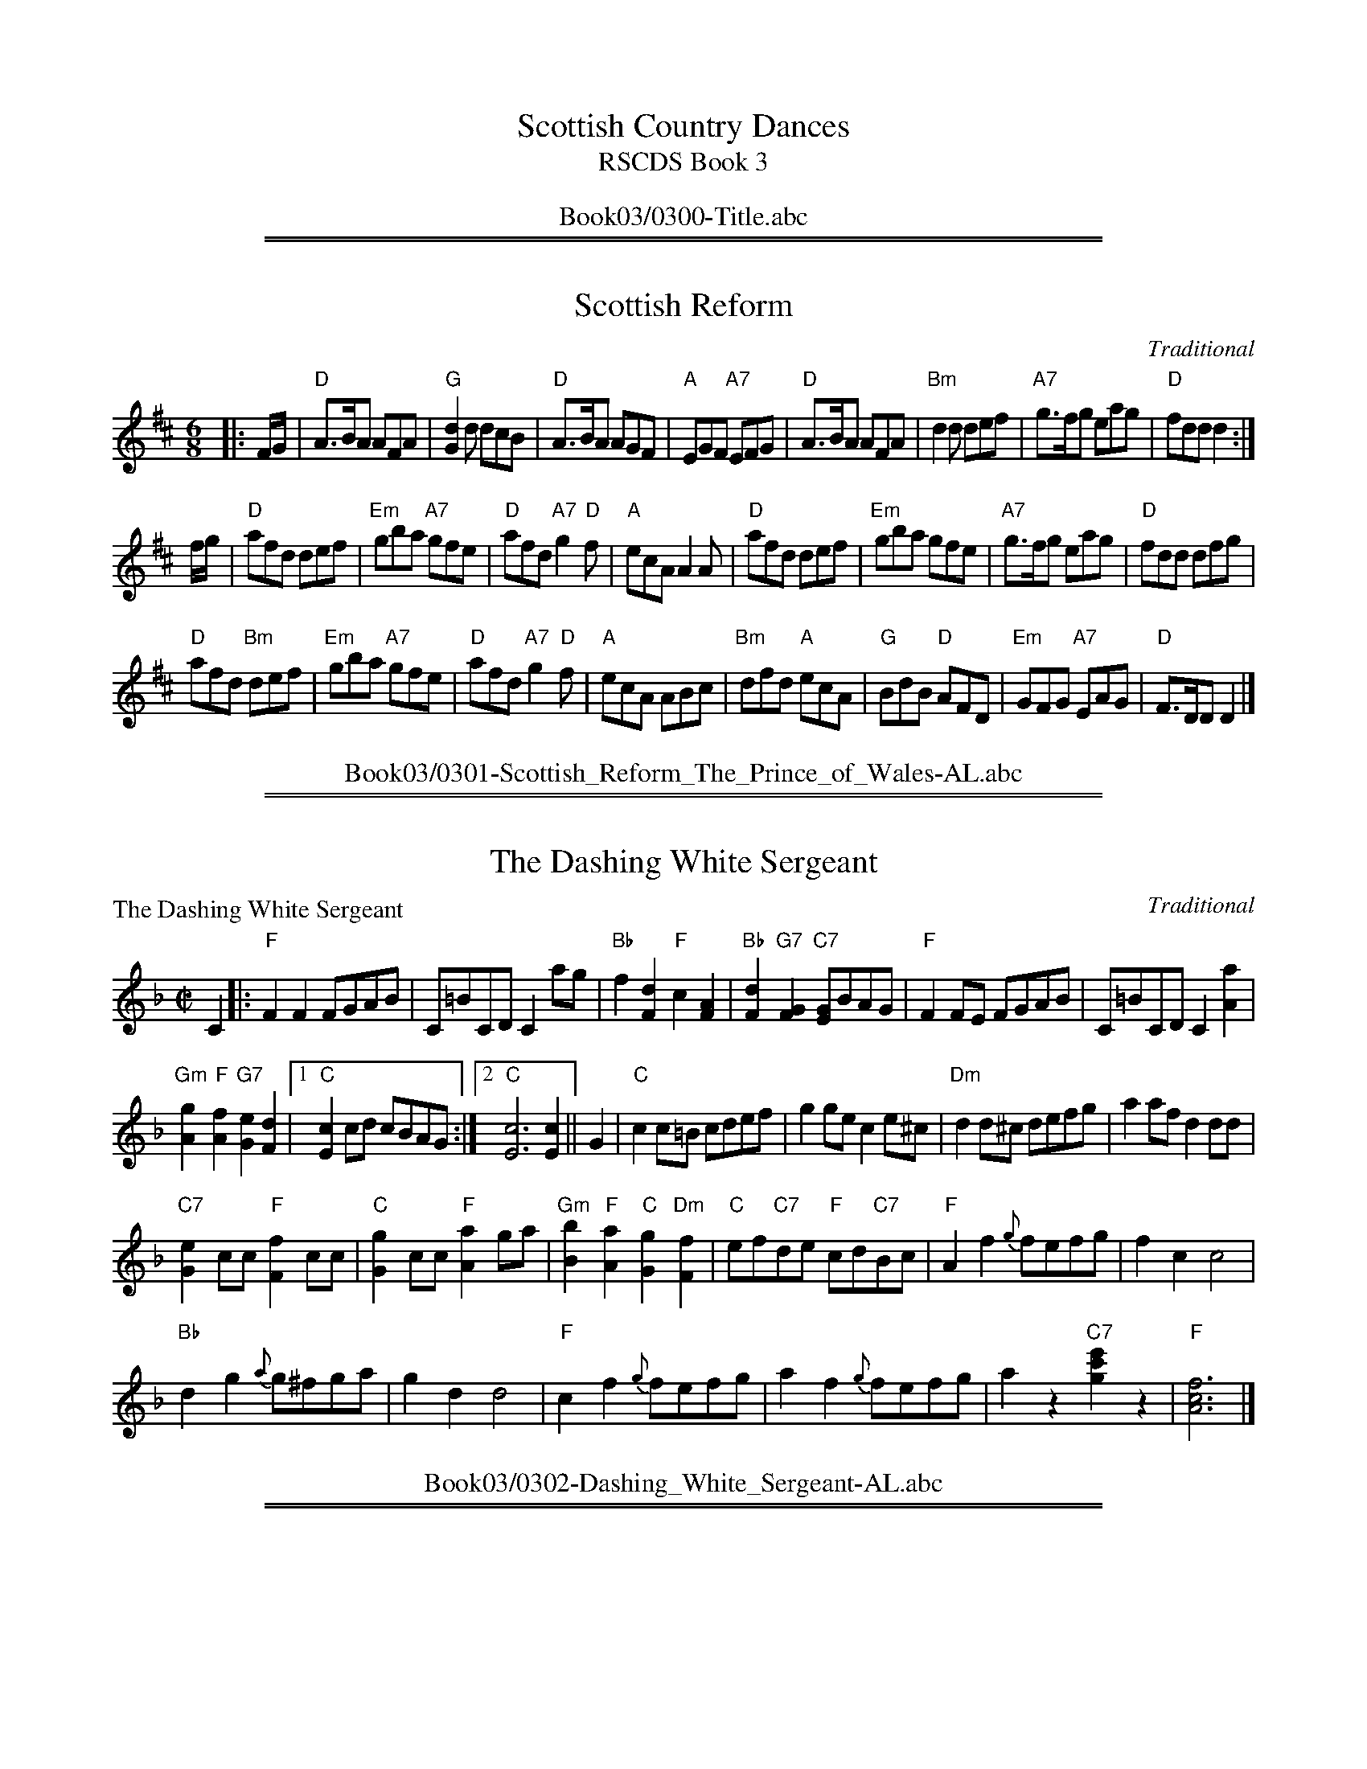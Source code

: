 
X: 0
T: Scottish Country Dances
T: RSCDS Book 3
B: RSCDS Book 3
K:
%%center Book03/0300-Title.abc

%%sep 1 1 500
%%sep 1 1 500

X: 0301
T: Scottish Reform
C:Traditional
R:Jig (8x32)
B:RSCDS 3-1
Z:Anselm Lingnau <anselm@strathspey.org>
M:6/8
L:1/8
K:D
|: F/G/ |\
"D"A>BA AFA | "G"[d2G2] d dcB | "D"A>BA AGF | "A"EGF "A7"EFG |\
"D"A>BA AFA | "Bm"d2d def | "A7"g>fg eag | "D"fdd d2 :|
f/g/ |\
"D"afd def | "Em"gba "A7"gfe | "D"afd "A7"g2"D"f | "A"ecA A2 A |\
"D"afd def | "Em"gba gfe | "A7"g>fg eag | "D"fdd dfg |
"D"afd "Bm"def | "Em"gba "A7"gfe | "D"afd "A7"g2"D"f | "A"ecA ABc |\
"Bm"dfd "A"ecA | "G"BdB "D"AFD | "Em"GFG "A7"EAG | "D"F>DD D2 |]
%%center Book03/0301-Scottish_Reform_The_Prince_of_Wales-AL.abc

%%sep 1 1 500
%%sep 1 1 500

X: 0302
T: The Dashing White Sergeant
P: The Dashing White Sergeant
C:Traditional
R:Reel (nx32)
B:RSCDS 3-2
Z:Anselm Lingnau <anselm@strathspey.org>
M:C|
L:1/8
K:F
C2|:"F"F2F2 FGAB|C=BCD C2 ag|\
	    "Bb"f2[d2F2] "F"c2[A2F2]|"Bb"[d2F2]"G7"[G2F2] "C7"[GE]BAG|\
    "F"F2FE FGAB|C=BCD C2 [a2A2]|
	    "Gm"[g2A2]"F"[f2A2] "G7"[e2G2][d2F2]|1 "C"[c2E2]cd cBAG:|\
						[2 "C"[c6E6] [c2E2]||\
G2|"C"c2c=B cdef|g2ge c2e^c|"Dm"d2d^c defg|a2af d2dd|
   "C7"[e2G2]cc "F"[f2F2]cc|"C"[g2G2]cc "F"[a2A2]ga|\
   "Gm"[b2B2]"F"[a2A2] "C"[g2G2]"Dm"[f2F2]|"C"ef"C7"de "F"cd"C7"Bc|\
   "F"A2f2 {g}fefg|f2c2 c4|
			   "Bb"d2g2 {a}g^fga|g2d2 d4|\
   "F"c2f2 {g}fefg|a2f2 {g}fefg|a2z2 "C7"[c'2g2e'2]z2|"F"[f6c6A6]|]
%%center Book03/0302-Dashing_White_Sergeant-AL.abc

%%sep 1 1 500
%%sep 1 1 500

X: 0303
T: Saint Patrick's Day
P: Saint Patrick's Day
C:Gow's Repository
R:Jig (8x24)
B:RSCDS 3-3
Z:Anselm Lingnau <anselm@strathspey.org>
M:6/8
L:1/8
K:G
"G"G>AG GBc|"D"d>ed "G"dBG|"D7"A>Bc "G"BGD|"C"E>FE "Am"[E2C2] "D7"D|\
"G"[GB,]>AG GBc|"D"d>ed "Em"dBG|
				"D"A>Bc "G"BGD|"C"E2"D7"[FC] "G"[G2B,2]||\
d|"G"def "Em"[g2G2]e|"D"[f2G2]d "C"[e2G2]B2|\
			"G"def "Em"[g2G2]e2|"D"[f2G2]d "C"[e2G2]g|
  "G"G>AG GBc|"D"d>ed "Em"dBG|"Am"A>Bc "G"BGD|"D"[E2C2][FC] "G"[G3B,3]|\
  "G"def "Em"[g2G2]e|"D"[f2G2]d "C"[e2G2]B2|
			"G"def "Em"[g2G2]e2|"D"[f2G2]d "C"[e2G2]g|\
  "G"G>AG GBc|"D"d>ed "Em"dBG|"Am"A>Bc "G"BGD|"D"[E2C2][FC] "G"[G3B,3]|]
%%center Book03/0303-Saint_Patricks_Day-AL.abc

%%sep 1 1 500
%%sep 1 1 500

X: 0304
T: Hey! Jenny Come Down to Jock
P: Hey! Jenny Come Down to Jock
C:Gow's Repository
R:Jig (8x24) ABB
B:RSCDS 3-4
Z:Anselm Lingnau <anselm@strathspey.org>
M:6/8
L:1/8
K:F
f|"F"F2F GAc|"Bb"d>cA "C"G2f|"F"F2F "C"GAc|"Dm"d>cd D2 f|
  "F"F2F GAc|"Bb"d>cA "C"G2f|"F"F2F "C"GAc|"Dm"d>cd D2||
|:d/e/|"Dm"fed "Gm"gfe|"Dm"[fA]ed "C"[cG]de|\
			"Dm"[fA]ed "Gm"[gB]gf|"A7"a>ga "Dm"[d2F2] d/e/|
       "Dm"fed "Gm"gfe|"Dm"fed "C"cde|\
			"F"fga cAF|"Gm"[G2D2][A^C] D2:|
%%center Book03/0304-Hey_Jenny_Come_Down_to_Jock-AL.abc

%%sep 1 1 500
%%sep 1 1 500

X: 0305
T: Blue Bonnets
P: Blue Bonnets
C:Traditional
R:Jig (8x32)
B:RSCDS 3-5
Z:Anselm Lingnau <anselm@strathspey.org>
M:6/8
L:1/8
K:Bb
|:"Bb"[B3D3] "Eb"[B3G3B,3]|"Bb"Bdc [B2F2]F|"Eb"BGG G2 f|"Bb"gfd "F7"{d}[c2E2]B|
  "Bb"[B3D3] "Eb"[B3G3B,3]|"Bb"Bdc [B2F2]F|\
			  "Eb"B>AG "Bb"FDF|"Eb"G<Bd "F7"[c2E2]"Bb"[BD]:|
|:"Bb"B>df fdB|"Eb"g>fd "Bb"dcB|B>df "Eb"gab|"Gm"B>cd "F7"{d}[c2E2][BD]|
  "Bb"B>df fdB|"Eb"g>fd "Bb"dcB|"Gm"B>AG "Bb"FDF|"Eb"G<Bd "F7"[c2E2]"Bb"[BD]:|
%%center Book03/0305-Blue_Bonnets-AL.abc

%%sep 1 1 500
%%sep 1 1 500

X: 0306
T: The Fairy Dance
P: The Fairy Dance
C:Nathaniel Gow 1802
R:Reel (8x32)
B:RSCDS 3-6
Z:Anselm Lingnau <anselm@strathspey.org>
M:C|
L:1/8
K:D
"D"{de}f2 fd f2 fd|f2 fd "A"cAec|"D"f2 fd "Em"gfed|"A7"cABc "D"d2 de|
"D"f2 fd f2 fd|f2 fd "A"cAec|"D"f2 fd "Em"gfed|"A7"cA"A7"Bc "D"de"A7"fg|
"D"a2 af "B7"[b2^d2]ba|"Em"gfge "A"[a2c2]ag|\
					"D"fefd "G"B2ge|"A"cABc "Bm"de"A7"fg|
"D"a2 af "B7"[b2^d2]ba|"Em"gfge "A"a2ag|"D"fefd "G"B2ge|"A"cABc "D"d2z2|]
%%center Book03/0306-Fairy_Dance-AL.abc

%%sep 1 1 500
%%sep 1 1 500

X: 0307
T: The Rock and the Wee Pickle Tow
P: The Rock and the Wee Pickle Tow
C:Traditional
R:Jig (8x32)
B:RSCDS 3-7
Z:Anselm Lingnau <anselm@strathspey.org>
M:6/8
L:1/8
K:F
|:F|"F"C>DF GAc|"Bb"d>cA "C7"G2c/B/|"F"AFG "C7"A2G|"Dm"AFF "Bb"F2 F/D/|
    "F"C>DF GAc|"Bb"dfA "C7"G2 c/B/|"F"AFG "Bb"[A2D2]G|"F"[AC]FF F2:|
|:f|"Bb"ddf "F"cde|"Gm"fed "F"dcA|"F"c>dc "Am"cde|"Bb"fed "F"c2A|
%%center Book03/0307-Rock_and_the_Wee_Pickle_Tow-AL.abc

%%sep 1 1 500
%%sep 1 1 500

X: 0
T: The Foursome Reel
T: 2x(32S+32R)
R: strathspey+reel
O: RSCDS 3-11
K:

%%sep 1 1 500
%%sep 1 1 500

X: 1
P: Sir Archibald Grant of Monymusk's Reel
C: Daniel Dow (1775)
Z: 1998 John Chambers <jc:trillian.mit.edu>
B: Daniel Dow's Thirty-Seven New Reels and Strathspeys (c. 1776)
B: H&C p.196
B: Hunter (in G) 84
B: OTDT p.75
B: Allan's p.8
B: second Kennedy tune-book p.17
B: Kerr's 2nd p.14
B: SFT p.5 (in G)
B: Sir Archibald Grant of Money Musk in Skye p.97
D: Alex ("Alick") Gillis / The Inverness Serenaders: Decca 14023
D: "Little" Jack MacDonald: CX 022
D: John A. MacDonald: RLP 75 as Monny Musk
D: Carl MacKenzie: CLM 1006 as Sir Archibald Grant of Mony Musk, Strathspey
D: David Greenberg: MAR 181
D: Willy Kennedy: WMT002 [Wendy MacIsaac's CD]
D: Donald Angus Beaton: DAB4-1985
D: Natalie MacMaster: ACC-49290 as Traditional Strathspey
D: Doug MacPhee (piano): NQD-5447
D: Jep Bisbee (Michigan): Edison 51381-R (reel)
D: Jean Carignan (Quebec): Philo 2012 (reel)
D: Alan Jabbour (Florida-Virginia): Kanawha 311 (reel)
D: Ron West (Vermont): JEMF-105 (reel)
D: Fiddlesticks & Ivory - "Ghillies On The Golden Gate" F&I 001 (as a  4-part strathspey)
D: Don Bartlett & The Scotians - "Play Favourites" TAC002 (as Sir Archibald Grant Of Monymusk)
D: Bobby Crowe "Step in Time"
M: 4/4
L: 1/8
K: G
e | "G"d-<G B>G d>G "C"c>e | "G"d-<G B>G "Am"~A-<A "D7"c>e | "G"d-<G B>G B/c/d d>g | "Am"e>c "D7"A>d "G"B-<G G :|
f | "G"~g2 d>g B>g "D7"d>f | "G"g>d "C"c>g "G"B>g "D7"A>f | "G"g>d "C"e-<g "G"d-<g B-<g | "Am"e>c "D7"A>d "G"B-<G G |]
f | "G"~g2 d>g B>g "D7"d>f | "G"g>d "C"c>g "G"B>g "D7"A>f | "G"g>d "C"e-<g "G"d-<g "C"c-<g | "G"B-<g "D7"A>d "G"B-<G G |]

%%sep 1 1 500
%%sep 1 1 500

X: 2
P: An Muileann Dubh (the Black Snuff Mill) (the Oyster Wives Rant)
R: reel
B: RSCDS 3-11(b)
Z: 1997 by John Chambers <jc:trillian.mit.edu>
M: C|
L: 1/8
K: ADor
g | "Am"edef g2fe | "G"dGdB dGGg | "Am"edef g2fe | "G"dBgB "Am"A2-A :|
a | "Am"eAed eAAB | "G"dGdB dGGd |  "Am"eAed eAAB | "G"dGdB "Am"A2-A ||
a | "Am"eAed eAAB | "G"dGdB dGGd |  "Am"edef "Em"gbeg | "G"dBgB "Am"A2-A |]

%%center Book03/0311-Foursome_Reel-JC.abc
%%sep 1 1 500
%%sep 1 1 500

X: 0312
T: The Reel O'Tulloch
T: Ridhle Thulichun
B: RSCDS 3-12
N: Published by Bremner 1757 and earlier
N: John Macgregor?
N: H&C 116
N: SV p.25 (lots of variations)
N: Hunter 250
N: SFT p.16
N: Robert  Bremner's Collection 1757
N: Skye p.3
N: Holland p.40
N: BSFC XI-9
D: John Martin on Tannahill Weavers Cullen Bay CD
D: Carl McKenzie on Tradition tape
K:AMix
|: f \
| "A"e2 Ac/d/ ec A{g}a | {f}e2 AB/c/ "G"dB GB \
| "A"{f}e2 Ac/d/ eA cA | "G"BG c/d/e dB G :|
|: B \
| "A"cA c/d/e cA AB | cA c/d/e "G"dB GB \
| "A"cA c/d/e cA cA | "G"BG c/d/e dB G :|

%%center Book03/0312-Reel_O_Tulloch-JC.abc
%%sep 1 1 500
%%sep 1 1 500

X: 0312
T: The Reel O'Tulloch
T: Ridhle Thulichun
B: RSCDS 3-12
N: Published by Bremner 1757 and earlier
N: John Macgregor?
N: H&C 116
N: SV p.25 (lots of variations)
N: Hunter 250
N: SFT p.16
N: Robert  Bremner's Collection 1757
N: Skye p.3
N: Holland p.40
N: BSFC XI-9
D: John Martin on Tannahill Weavers Cullen Bay CD
D: Carl McKenzie on Tradition tape
K:AMix
|: f \
| "A"e2 Ac/d/ ec A{g}a | {f}e2 AB/c/ "G"dB GB \
| "A"{f}e2 Ac/d/ eA cA | "G"BG c/d/e dB G :|
|: B \
| "A"cA c/d/e cA AB | cA c/d/e "G"dB GB \
| "A"cA c/d/e cA cA | "G"BG c/d/e dB G :|

%%center Book03/0312-Reel_O_Tulloch_2-JC.abc
%%newpage
%%center OTHER TRANSCRIPTIONS
%%sep 3 1 500
%%sep 1 1 500

%%sep 1 1 500
%%sep 1 1 500

X: 03011
T: Scottish Reform
T: The Prince of Wales
O: RSCDS 3-1
R: jig
%--------------------
K: D
%%center Book03/03011-Scottish_Reform.abc

%%sep 1 1 500
%%sep 1 1 500

X: 03021
T: Dashing White Sergeant
B: RSCDS 3-2
R: reel
N: RSCDS #3 (in F)
N: Hunter #320 (in F) (no notes)
N: Kennedy V.1 #59 p.29 (in D)
Z: John Chambers <jc:trillian.mit.edu>
M: 2/4
L: 1/16
%--------------------
K: D
|: "D"D2D2 DEFG | A^GAB A2fe | d2B2 A2F2 | "Em"B2E2 "A7"EGFE |
|  "D"D2D2 DEFG | A^GAB A2f2 | "E7"e2d2 c2B2 |1 "A7"A2AB AGFE :|2 "A"A6 E2 |]
[| "A"A2AB c2cd | e2ec A2A2  | "Bm"BABc dcde | f2fd B2BB |
| "A7"c2AA "D"d2AA | "A7"e2AA "D"f2AA | "G"g2f2 e2d2 | "A7"c2B2 A2G2 |
| "D"F2d2 dcde | d2A2 A4 | "Em"B2e2 edef | e2B2 B4 |
| "D"A2d2 dcde | f2d2 dcde | f2z2 "A7"a2z2 | "D"Hd2cBAGFE |]
%%center Book03/03021-Dashing_White_Sergeant-1.abc

%%sep 1 1 500
%%sep 1 1 500

X: 03021
T: Dashing White Sergeant
B: RSCDS 3-2
R: reel
N: RSCDS #3 (in F)
N: Hunter #320 (in F) (no notes)
N: Kennedy V.1 #59 p.29 (in D)
W:
W: Now the fiddler's ready, let us all begin,
W: So step it out and step it in,
W: To the merry music of the violin
W: We'll dance the hours away
W: Katie and Peggy and Patsy and Coll,
W: Calum and Peter and Flora and Moll,
W: Dance! Dance! Dance! Dance!
W: Dance away the hours together!
W: Dance 'til dawn be in the sky,
W: What care you and what care I,
W: Hearts a-beatin', spirits high,
W: We'll dance, dance, dance!
N:
N: The lyrics and tune were composed in the late 18th century by General
H: Burgoyne, infamous during the American War of Independence.
N:
Z: John Chambers <jc:trillian.mit.edu>
M: 2/4
L: 1/16
%--------------------
K: D
|: "D"D2D2 DEFG | A^GAB A2fe | d2B2 A2F2 | "Em"B2E2 "A7"EGFE |
|  "D"D2D2 DEFG | A^GAB A2f2 | "E7"e2d2 c2B2 |1 "A7"A2AB AGFE :|2 "A"A6 E2 |]
[| "A"A2AB c2cd | e2ec A2A2  | "Bm"BABc dcde | f2fd B2BB |
| "A7"c2AA "D"d2AA | "A7"e2AA "D"f2AA | "G"g2f2 e2d2 | "A7"c2B2 A2G2 |
| "D"F2d2 dcde | d2A2 A4 | "Em"B2e2 edef | e2B2 B4 |
| "D"A2d2 dcde | f2d2 dcde | f2z2 "A7"a2z2 | "D"Hd2cBAGFE |]
%%center Book03/03021-Dashing_White_Sergeant-5.abc

%%sep 1 1 500
%%sep 1 1 500

X: 03021
T: Dashing White Sergeant
B: RSCDS 3-2
R: reel
N: RSCDS #3 (in F)
N: Hunter #320 (in F) (no notes)
N: Kennedy V.1 #59 p.29 (in D)
Z: John Chambers <jc@trillian.mit.edu>
M: 2/4
L: 1/16
%--------------------
K: D
|: "D"D2D2 DEFG | A^GAB A2fe | d2B2 A2F2 | "Em"B2E2 "A7"EGFE |
|  "D"D2D2 DEFG | A^GAB A2f2 | "E7"e2d2 c2B2 |1 "A7"A2AB AGFE :|2 "A"A6 E2 |]
[| "A"A2AB c2cd | e2ec A2A2  | "Bm"BABc dcde | f2fd B2BB |
| "A7"c2AA "D"d2AA | "A7"e2AA "D"f2AA | "G"g2f2 e2d2 | "A7"c2B2 A2G2 |
| "D"F2d2 dcde | d2A2 A4 | "Em"B2e2 edef | e2B2 B4 |
| "D"A2d2 dcde | f2d2 dcde | f2z2 "A7"a2z2 | "D"Hd2cBAGFE |]
%%center Book03/03021-Dashing_White_Sergeant-6.abc

%%sep 1 1 500
%%sep 1 1 500

X: 03021
T: The Dashing White Sergeant
T: 8x32R4
O: RSCDS 3-2
%--------------------
K: D
%%center Book03/03021-Dashing_White_Sergeant.abc

%%sep 1 1 500
%%sep 1 1 500

X: 03031
T: Saint Patrick's Day
R: jig
O: RSCDS 3-3
B: RSCDS 3-3
Z: 1997 by John Chambers <jc@trillian.mit.edu>
N: Old Irish Jig - Rutherford's Country Dances 1750 and earlier.  Here from Gow's Repository.
M: 6/8
L: 1/8
%--------------------
K: G
D \
|: "G"G>AG GBc | d>ed dBG | "D7"A>Bc "G"BGD |1 "C"E>FE "D7"E2D :|2 "C"E2"D7"F "G"G2 ||
d \
|: "G"def "Em"g2e | "D"f2d "Em"e2B | "G"def "Em"g2e | "D"f2d "Em"e2g \
| "G"G>AG GBc | d>ed dBG | "D7"A>Bc "G"BGD | "D7"E2F "G"G2 :|
%%center Book03/03031-Saint_Patricks_Day-1.abc

%%sep 1 1 500
%%sep 1 1 500

X: 03031
T: Saint Patrick's Day
R: jig
O: RSCDS 3-3
B: RSCDS 3-3
Z: 1997 by John Chambers <jc:trillian.mit.edu>
N: Old Irish Jig - Rutherford's Country Dances 1750 and earlier.  Here from Gow's Repository.
M: 6/8
L: 1/8
%--------------------
K: G
D \
|: "G"G>AG GBc | d>ed dBG | "D7"A>Bc "G"BGD |1 "C"E>FE "D7"E2D :|2 "C"E2"D7"F "G"G2 ||
d \
|: "G"def "Em"g2e | "D"f2d "Em"e2B | "G"def "Em"g2e | "D"f2d "Em"e2g \
| "G"G>AG GBc | d>ed dBG | "D7"A>Bc "G"BGD | "D7"E2F "G"G2 :|
%%center Book03/03031-Saint_Patricks_Day-2.abc

%%sep 1 1 500
%%sep 1 1 500

X: 03031
T: Saint Patrick's Day
R: jig
O: RSCDS 3-3
B: RSCDS 3-3
Z: 1997 by John Chambers <jc:trillian.mit.edu>
N: Old Irish Jig - Rutherford's Country Dances 1750 and earlier.  Here from Gow's Repository.
N: The second part of this tune is played with several variant phrasings.
M: 6/8
L: 1/8
%--------------------
K: G
D \
|: "G"G>AG GBc | d>ed dBG | "D7"A>Bc "G"BGD |1 "C"E>FE "D7"E2D :|2 "C"E2"D7"F "G"G2 ||
d \
|: "G"def "Em"g2e | "D"f2d "Em"e2B | "G"def "Em"g2e | "D"f2d "Em"e2g \
| "G"G>AG GBc | d>ed dBG | "D7"A>Bc "G"BGD | "D7"E2F "G"G2 :|
%%center Book03/03031-Saint_Patricks_Day-3.abc

%%sep 1 1 500
%%sep 1 1 500

X: 03031
T: Saint Patrick's Day
R: jig
O: RSCDS 3-3
B: RSCDS 3-3
Z: 1997 by John Chambers <jc@eddie.mit.edu> http://eddie.mit.edu/~jc/music/abc/
N: Old Irish Jig - Rutherford's Country Dances 1750 and earlier.  Here from Gow's Repository.
M: 6/8
L: 1/8
%--------------------
K: G
D \
|: "G"G>AG GBc | d>ed dBG | "D7"A>Bc "G"BGD |1 "C"E>FE "D7"E2D :|2 "C"E2"D7"F "G"G2 ||
d \
|: "G"def "Em"g2e | "D"f2d "Em"e2B | "G"def "Em"g2e | "D"f2d "Em"e2g \
| "G"G>AG GBc | d>ed dBG | "D7"A>Bc "G"BGD | "D7"E2F "G"G2 :|
%%center Book03/03031-Saint_Patricks_Day-8.abc

%%sep 1 1 500
%%sep 1 1 500

X: 03051
T: Blue Bonnets
T: Lesley's march to Scotland
R: jig, march
B: RSCDS 3-5
Z: 1997 by John Chambers <jc:trillian.mit.edu>
N: 17th century tune, known as "Lesley's march to Scotland" Published in Watt's Musical Miscellany
N: 1731, and Oswald 1755.  Sir Walter Scott wrote the song "Blue Bonnets over the Border" to this tune.
M: 6/8
L: 1/8
%--------------------
K: G
D \
|: "G"G2z "C"G3 | "G"GBA G2D | "C"GEE E2d | "Em"edB "D7"ABA \
|  "G"G2z "C"G3 | "G"GBA G2D | "C"GFE "G"D2D | "Em"EGB "D7"A2G :|
|: "G"GBd dBG | "C"edB "G"BAG | "G"GBd "Em"efg | "Am"GAB "D7"A2G \
|  "G"GBd dBG | "C"edB "G"BAG | "C"GFE  "G"D2D | "Em"EGB  "D7"A2"(G)"G :|
%%center Book03/03051-Blue_Bonnets-1.abc

%%sep 1 1 500
%%sep 1 1 500

X: 03051
T: Blue Bonnets
T: Lesley's March to Scotland
R:Jig, march
N: 17th century tune, known as "Lesley's march to Scotland" Published in W
N:t's Musical Miscellany
N: 1731, and Oswald 1755.  Sir Walter Scott wrote the song "Blue Bonnets o
N:r the Border" to this tune.
B:RSCDS 3-5
Z: 1997 by John Chambers
M:6/8
L:1/8
%--------------------
K:G
D |:\
"G" G3 "C" G3 | "G/B" GBA G2D | "Em" GEE E2d | "Em"  edB "D7" A>BA  |
"G" G3 "C" G3 | "G/B" GBA G2D | "G" G>FE D2D | "Am7" EGB "D7" A2G  :|
|: \
"G" G>Bd  dBG | "C" edB "G/B" BAG | "G" G>Bd "Em" efg | "Am"  G>AB "D7" A2G  |
"G" G>Bd  dBG | "C" edB "G/B" BAG | "G" G>FE      D2D |1 "Am7" EGB "D7" A2G :|2 "Am7" EGB  "D7" A2 |]
%%center Book03/03051-Blue_Bonnets-10.abc

%%sep 1 1 500
%%sep 1 1 500

X: 03051
T: Blue Bonnets
T: Lesley's march to Scotland
R: jig, march
B: RSCDS 3-5
Z: 1997 by John Chambers <jc:trillian.mit.edu>
N: 17th century tune, known as "Lesley's march to Scotland" Published in Watt's Musical Miscellany
N: 1731, and Oswald 1755.  Sir Walter Scott wrote the song "Blue Bonnets over the Border" to this tune.
M: 6/8
L: 1/8
%--------------------
K: G
D \
|: "G"G3 "C"G3 | "G"GBA G2D | "C"GEE E2d | "Em"edB "D7"A>BA \
|  "G"G3 "C"G3 | "G"GBA G2D | "C"G>FE "G"D2D | "Em"EGB "D7"A2G :|
|: "G"G>Bd dBG | "C"edB "G"BAG | "G"G>Bd "Em"efg | "Am"G>AB "D7"A2G \
|  "G"G>Bd dBG | "C"edB "G"BAG | "C"G>FE  "G"D2D | "Em"EGB  "D7"A2"(G)"G :|
%%center Book03/03051-Blue_Bonnets-2.abc

%%sep 1 1 500
%%sep 1 1 500

X: 03051
T: Blue Bonnets
T: Lesley's march to Scotland
R: jig, march
B: RSCDS 3-5
Z: 1997 by John Chambers <jc:trillian.mit.edu>
N: 17th century tune, known as "Lesley's march to Scotland" Published in Watt's Musical Miscellany
N: 1731, and Oswald 1755. Sir Walter Scott wrote the song "Blue Bonnets over the Border" to this tune.
M: 6/8
L: 1/8
%--------------------
K: D
A \
|:"D"d2z "G"d3 | "D"dfe d2A | "G"dBB B2a | "A7"aAa f2e \
| "D"d2z "G"d3 | "D"dfe "D7"d2A | "G"dcB ABc | "D"def "A7"e3 :|
[|"D"dfa afd | agf "A7"fef | "D"dfa afd | def "A7"e2A \
| "D"dfa afd | agf "A7"fef | "G"dcB ABc | "D"def "A7"e2d ||
||"D"dfa afd | agf "A7"fef | "D"dfa afd | def "A7"e2d \
| "D"dfa afd | aAa "D7"f2e | "G"dcB ABc | "D"def "A7"e3 |]
%%center Book03/03051-Blue_Bonnets-3.abc

%%sep 1 1 500
%%sep 1 1 500

X: 03051
T: Blue Bonnets
T: Lesley's march to Scotland
R: jig, march
B: RSCDS 3-5
Z: 1997 by John Chambers <jc:trillian.mit.edu>
N: 17th century tune, known as "Lesley's march to Scotland" Published in Watt's Musical Miscellany
N: 1731, and Oswald 1755.  Sir Walter Scott wrote the song "Blue Bonnets over the Border" to this tune.
M: 6/8
L: 1/8
%--------------------
K: A
E \
|: "A"A3 "D"A3 | "A"AcB A2E | "D"AFF F2e | "Fm"fec "E7"B>cB \
|  "A"A3 "D"A3 | "A"AcB A2E | "D"A>GF "A"E2E | "Fm"FAc "E7"B2A :|
|: "A"A>ce ecA | "D"fec "A"cBA | "A"A>ce "Fm"fga | "Bm"A>Bc "E7"B2A \
|  "A"A>ce ecA | "D"fec "A"cBA | "D"A>GF  "A"E2E | "Fm"FAc  "E7"B2"(A)"A :|
%%center Book03/03051-Blue_Bonnets-4.abc

%%sep 1 1 500
%%sep 1 1 500

X: 03051
T: Blue Bonnets
T: Lesley's march to Scotland
R: jig, march
B: RSCDS 3-5
Z: 1997 by John Chambers <jc:trillian.mit.edu>
N: 17th century tune, known as "Lesley's march to Scotland" Published in Watt's Musical Miscellany
N: 1731, and Oswald 1755.  Sir Walter Scott wrote the song "Blue Bonnets over the Border" to this tune.
M: 6/8
L: 1/8
%--------------------
K: G
D \
|: "G"G3 "C"G3 | "G"GBA G2D | "C"GEE E2d | "Em"edB "D7"A>BA || "G"G3 "C"G3 | "G"GBA G2D |
| "C"G>FE "G"D2D | "Em"EGB "D7"A2G :: "G"G>Bd dBG | "C"edB "G"BAG | "G"G>Bd "Em"efg |
| "Am"G>AB "D7"A2G || "G"G>Bd dBG | "C"edB "G"BAG | "C"G>FE "G"D2D | "Em"EGB "D7"A3 :|
%%center Book03/03051-Blue_Bonnets-5.abc

%%sep 1 1 500
%%sep 1 1 500

X: 03051
T: Blue Bonnets
R: jig, march
B: RSCDS 3-5
Z: 1997 by John Chambers <jc:trillian.mit.edu>
N: 17th century tune, known as "Lesley's march to Scotland" Published in Watt's Musical Miscellany
N: 1731, and Oswald 1755.  Sir Walter Scott wrote the song "Blue Bonnets over the Border" to this tune.
M: 6/8
L: 1/8
%--------------------
K: Bb
F \
| "Bb"[B3D3] "Eb"[B3G3B,3] | "Bb"[BD]dc [B2F2]F | "Gm"BGG "Eb"G2f | "Bb"[gB3]fd "F7"{d}[c2E2]B |
| "Bb"[B3D3] "Eb"[B3G3B,3] | "Bb"[BD]dc [B2F2]F | "Eb"B>AG "Bb"FDF | "Bb"G<Bd "F7"[c2E2]B :|
|: "Bb"[BD]>df fdB | "Eb"g>fd "Bb"dcB | "Bb"B>df "F7"gab | "Gm"B>cd "F7"{d}[c2E2]B |
|  "Bb"[BD]>df fdB | "Eb"g>fd "Bb"dcB | "Eb"B>AG "Bb"FDF | "Bb"G<Bd "F7"[c2E2]"(Bb)"B :|
%%center Book03/03051-Blue_Bonnets.abc

%%sep 1 1 500
%%sep 1 1 500

X: 03051
T: Blue Bonnets (Lesley's march to Scotland)
R: jig, march
B: RSCDS 3-5
Z: 1997 by John Chambers <jc:trillian.mit.edu>
N: 17th century tune, known as "Lesley's march to Scotland" Published in Watt's Musical Miscellany
N: 1731, and Oswald 1755.  Sir Walter Scott wrote the song "Blue Bonnets over the Border" to this tune.
M: 6/8
L: 1/8
%--------------------
K: A
E \
|: "A"A3 "D"A3 | "A"AcB A2E | "D"AFF F2e | "Fm"fec "E7"B>cB \
|  "A"A3 "D"A3 | "A"AcB A2E | "D"A>GF "A"E2E | "Fm"FAc "E7"B2A :|
|: "A"A>ce ecA | "D"fec "A"cBA | "A"A>ce "Fm"fga | "Bm"A>Bc "E7"B2A \
|  "A"A>ce ecA | "D"fec "A"cBA | "D"A>GF  "A"E2E | "Fm"FAc  "E7"B2"(A)"A :|
%%center Book03/03051-Blue_Bonnets_Lesleys_march_to_Scotland-1.abc

%%sep 1 1 500
%%sep 1 1 500

X: 03051
T: Blue Bonnets (Lesley's march to Scotland)
R: jig, march
B: RSCDS 3-5
Z: 1997 by John Chambers <jc:trillian.mit.edu>
N: 17th century tune, known as "Lesley's march to Scotland" Published in Watt's Musical Miscellany
N: 1731, and Oswald 1755.  Sir Walter Scott wrote the song "Blue Bonnets over the Border" to this tune.
M: 6/8
L: 1/8
%--------------------
K: G
D \
|: "G"G2z "C"G3 | "G"GBA G2D | "C"GEE E2d | "Em"edB "D7"ABA \
|  "G"G2z "C"G3 | "G"GBA G2D | "C"GFE "G"D2D | "Em"EGB "D7"A2G :|
|: "G"GBd dBG | "C"edB "G"BAG | "G"GBd "Em"efg | "Am"GAB "D7"A2G \
|  "G"GBd dBG | "C"edB "G"BAG | "C"GFE  "G"D2D | "Em"EGB  "D7"A2"(G)"G :|
%%center Book03/03051-Blue_Bonnets_Lesleys_march_to_Scotland-2.abc

%%sep 1 1 500
%%sep 1 1 500

X: 03051
T: Blue Bonnets Over the Border
T: Lesley's march to Scotland
R: jig, march
B: RSCDS 3-5
B: Kerr's Violin v.1
B: Watt's Musical Miscellany, 1731
B: Oswald 1755
Z: 1997 by John Chambers <jc:trillian.mit.edu>
N: 17th century tune, known originally as "Lesley's march to Scotland"
N: Sir Walter Scott wrote the song "Blue Bonnets Over the Border" to this tune.
M: 6/8
L: 1/8
%--------------------
K: G
D \
|: "G"Gz2 "C"G3 | "G"GBA G2D | "C"G>EE E2d | "Em"edB "D7"A>BA || "G"Gz2 "C"G3 | "G"GBA G2D |
| "C"G>FE "G"D2D | "Em"EGB "D7"A2G :: "G"G>Bd dBG | "C"edB "G"BAG | "G"G>Bd "Em"efg |
| "Am"G>AB "D7"A2G || "G"G>Bd dBG | "C"edB "G"BAG | "C"G>FE "G"D2D | "Em"EGB "D7"A3 :|
%%center Book03/03051-Blue_Bonnets_Over_the_Border-1.abc

%%sep 1 1 500
%%sep 1 1 500

X: 03051
T: Blue Bonnets Over the Border (Lesley's march to Scotland)
R: jig, march
B: RSCDS 3-5
B: Kerr's Violin v.1
B: Watt's Musical Miscellany, 1731
B: Oswald 1755
Z: 1997 by John Chambers <jc:trillian.mit.edu>
N: 17th century tune, known originally as "Lesley's march to Scotland"
N: Sir Walter Scott wrote the song "Blue Bonnets Over the Border" to this tune.
M: 6/8
L: 1/8
%--------------------
K: G
D \
|: "G"Gz2 "C"G3 | "G"GBA G2D | "C"G>EE E2d | "Em"edB "D7"A>BA || "G"Gz2 "C"G3 | "G"GBA G2D |
| "C"G>FE "G"D2D | "Em"EGB "D7"A2G :: "G"G>Bd dBG | "C"edB "G"BAG | "G"G>Bd "Em"efg |
| "Am"G>AB "D7"A2G || "G"G>Bd dBG | "C"edB "G"BAG | "C"G>FE "G"D2D | "Em"EGB "D7"A3 :|
%%center Book03/03051-Blue_Bonnets_Over_the_Border_Lesleys_march_to_Scot.abc

%%sep 1 1 500
%%sep 1 1 500

X: 03051
T: Lesley's march to Scotland
R: jig, march
B: RSCDS 3-5
Z: 1997 by John Chambers <jc:trillian.mit.edu>
N: 17th century tune, known as "Lesley's march to Scotland" Published in Watt's Musical Miscellany
N: 1731, and Oswald 1755.  Sir Walter Scott wrote the song "Blue Bonnets over the Border" to this tune.
M: 6/8
L: 1/8
%--------------------
%--------------------
K: G
D \
|: "G"G3 "C"G3 | "G"GBA G2D | "C"GEE E2d | "Em"edB "D7"A>BA || "G"G3 "C"G3 | "G"GBA G2D |
| "C"G>FE "G"D2D | "Em"EGB "D7"A2G :: "G"G>Bd dBG | "C"edB "G"BAG | "G"G>Bd "Em"efg |
| "Am"G>AB "D7"A2G || "G"G>Bd dBG | "C"edB "G"BAG | "C"G>FE "G"D2D | "Em"EGB "D7"A3 :|
%%center Book03/03051-Lesleys_march_to_Scotland.abc

%%sep 1 1 500
%%sep 1 1 500

X: 03081
T: Rachael Rae
C: John Lowe (about 1815)
R: reel
B: RSCDS 3-8
Z: 1997 by John Chambers <jc:trillian.mit.edu>
M: C|
L: 1/8
%--------------------
K: D
|: "D"D2FA d2Ac | d2fd "A7"e2cA | "D"d2Ad "G"BAGF | "A7"E2AE "D"FDD2 :|
|: "D"d2df a2fd | "Em"g2bg "A7"e2cA | "D"d2df a2fd | "A7"egfe "D"fdd2 |
|  "D"defg a2fd | "Em"g2bg "A7"e2cA | "D"d2Ad "G"BAGF | "A7"E2AE "D"FDD2 :|
%%center Book03/03081-Rachael_Rae-1.abc

%%sep 1 1 500
%%sep 1 1 500

X: 03081
T: Rachel Rae
C: John Lowe (about 1815)
R: reel
B: RSCDS 3-8
Z: 1997 by John Chambers <jc:trillian.mit.edu>
M: C|
L: 1/8
%--------------------
K: D
|: "D"D2FA d2Ac | d2fd "A7"e2cA | "D"d2Ad "G"BAGF | "A7"E2AE "D"FDD2 :|
|: "D"d2df a2fd | "Em"g2bg "A7"e2cA |1 "D"d2df a2fd | "A7"egfe "D"fdd2 \
                                   :|2 "D"d2Ad "G"BAGF | "A7"E2AE "D"FDD2 |]
%%center Book03/03081-Rachel_Rae-1.abc

%%sep 1 1 500
%%sep 1 1 500

X: 03081
T: Rachel Rae
C: John Lowe (about 1815)
R: reel
B: RSCDS 3-8
Z: 1997 by John Chambers <jc:trillian.mit.edu>
M: C|
L: 1/8
%--------------------
K: D
|: "D"D2FA d2Ac | d2fd "A7"e2cA | "D"d2Ad "G"BAGF | "A7"E2AE "D"FDD2 :|
|: "D"d2df a2fd | "Em"g2bg "A7"e2cA | "D"d2df a2fd | "A7"egfe "D"fdd2 |
|  "D"defg a2fd | "Em"g2bg "A7"e2cA | "D"d2Ad "G"BAGF | "A7"E2AE "D"FDD2 :|
%%center Book03/03081-Rachel_Rae-2.abc

%%sep 1 1 500
%%sep 1 1 500

X: 03101
T: The Eight Men of Moidart
R: reel
B: RSCDS 3-10
Z: 1997 by John Chambers <jc:trillian.mit.edu>
M: 2/4
L: 1/8
%--------------------
%--------------------
K: F
|: g \
| "F"a/g/f/e/ fc | A2 Fc | A/B/c Fc | "C7"[AF][GE] [GE]g \
| "F"a/g/f/e/ fc | A2 Fc | A/B/c "C7"GB | "F"AF F :|
|: c \
| "F"AF cF | "Bb"dF "F"cF | AF cF | "Bb"d/c/B/A/ "C7"GB \
| "F"AF cF | "Bb"dF "F"cF | A/B/c "C7"GB | "F"AF F :|
%%center Book03/03101-Eight_Men_of_Moidart.abc

%%sep 1 1 500
%%sep 1 1 500

X: 03101
T: I'll gang nae mair to yon toun
T: The Eight Men of Moidart
R: reel
B: RSCDS 3-10
Z: 1997 by John Chambers <jc:trillian.mit.edu>
M: 2/4
L: 1/8
%--------------------
K: F
|: g \
| "F"a/g/f/e/ fc | A2 Fc | A/B/c Fc | "C7"[AF][GE] [GE]g \
| "F"a/g/f/e/ fc | A2 Fc | A/B/c "C7"GB | "F"AF F :|
|: c \
| "F"AF cF | "Bb"dF "F"cF | AF cF | "Bb"d/c/B/A/ "C7"GB \
| "F"AF cF | "Bb"dF "F"cF | A/B/c "C7"GB | "F"AF F :|
%%center Book03/03101-Ill_gang_nae_mair_to_yon_toun-1.abc

%%sep 1 1 500
%%sep 1 1 500

X: 03101
T: I'll gang nae mair to yon toun (The Eight Men of Moidart)
R: reel
B: RSCDS 3-10
Z: 1997 by John Chambers <jc:trillian.mit.edu>
M: 2/4
L: 1/8
%--------------------
K: F
|: g \
| "F"a/g/f/e/ fc | A2 Fc | A/B/c Fc | "C7"[AF][GE] [GE]g \
| "F"a/g/f/e/ fc | A2 Fc | A/B/c "C7"GB | "F"AF F :|
|: c \
| "F"AF cF | "Bb"dF "F"cF | AF cF | "Bb"d/c/B/A/ "C7"GB \
| "F"AF cF | "Bb"dF "F"cF | A/B/c "C7"GB | "F"AF F :|
%%center Book03/03101-Ill_gang_nae_mair_to_yon_toun_The_Eight_Men_of_Moi.abc

%%sep 1 1 500
%%sep 1 1 500

X: 03112
T: Muileann Dubh
T: The Black Snuff Mill
R: reel
B: RSCDS 3-11(b)
Z: 1997 by John Chambers <jc:trillian.mit.edu>
M: C|
L: 1/8
%--------------------
K: ADor
|: g | "Am"edef g2fe | "G"dGdB dGGg | "Am"edef g2fe | "G"dBgB "Am"A2-A :|
a | "Am"eAed eAAB | "G"dGdB dGGd |  "Am"eAed eAAB | "G"dGdB "Am"A2-A ||
a | "Am"eAed eAAB | "G"dGdB dGGd |  "Am"edef "Em"gbeg | "G"dBgB "Am"A2-A |]
%%center Book03/03112-Muileann_Dubh-1.abc

%%sep 1 1 500
%%sep 1 1 500

X: 03112
T: Muileann Dubh
T: The Black Snuff Mill
T: The Oyster Wive's Rant
R:Reel
B:RSCDS 3-11(b)
Z: 1997 by John Chambers
M:4/4
L:1/8
%--------------------
K:ADor
|: a2 |\
"Am "edef g2fe | "G" dGdB dGGg | "Am" edef g2fe | "G" dBgB "Am" A2 :|
a2 |\
"Am" eAed eAAB | "G" dGdB dGGd | "Am" eAed eAAB | "G" dGdB "Am" A2  |
a2 |\
"Am" eAed eAAB | "G" dGdB dGGd | "Am" edef "Em" gbeg | "G" dBgB "Am"A2 |]
%%center Book03/03112-Muileann_Dubh-4.abc

%%sep 1 1 500
%%sep 1 1 500

X: 03112
T: An Muileann Dubh
T: The Black Snuff Mill
T: The Oyster Wives Rant
R: reel
B: RSCDS 3-11(b)
Z: 1997 by John Chambers <jc:trillian.mit.edu>
M: C|
L: 1/8
%--------------------
K: ADor
g | "Am"edef g2fe | "G"dGdB dGGg | "Am"edef g2fe | "G"dBgB "Am"A2-A :|
a | "Am"eAed eAAB | "G"dGdB dGGd |  "Am"eAed eAAB | "G"dGdB "Am"A2-A ||
a | "Am"eAed eAAB | "G"dGdB dGGd |  "Am"edef "Em"gbeg | "G"dBgB "Am"A2-A |]
%%center Book03/03112-an_Muileann_Dubh.abc

%%sep 1 1 500
%%sep 1 1 500

X: 03112
T: An Muileann Dubh (the Black Snuff Mill) (the Oyster Wives Rant)
R: reel
B: RSCDS 3-11(b)
Z: 1997 by John Chambers <jc:trillian.mit.edu>
M: C|
L: 1/8
%--------------------
K: ADor
g | "Am"edef g2fe | "G"dGdB dGGg | "Am"edef g2fe | "G"dBgB "Am"A2-A :|
a | "Am"eAed eAAB | "G"dGdB dGGd |  "Am"eAed eAAB | "G"dGdB "Am"A2-A ||
a | "Am"eAed eAAB | "G"dGdB dGGd |  "Am"edef "Em"gbeg | "G"dBgB "Am"A2-A |]
%%center Book03/03112-an_Muileann_Dubh_the_Black_Snuff_Mill_the_Oyster_W.abc

%%sep 1 1 500
%%sep 1 1 500

X: 03121
T: The Reel O'Tulloch
T: Ridhle Thulichun
B: RSCDS 3-12
N: Published by Bremner 1757 and earlier
N: John Macgregor?
N: H&C 116
N: SV p.25 (lots of variations)
N: Hunter 250
N: SFT p.16
N: Robert  Bremner's Collection 1757
N: Skye p.3
N: Holland p.40
N: BSFC XI-9
D: John Martin on Tannahill Weavers Cullen Bay CD
D: Carl McKenzie on Tradition tape
%--------------------
K:AMix
|: f \
| "A"e2 Ac/d/ ec A{g}a | {f}e2 AB/c/ "G"dB GB \
| "A"{f}e2 Ac/d/ eA cA | "G"BG c/d/e dB G :|
|: B \
| "A"cA c/d/e cA AB | cA c/d/e "G"dB GB \
| "A"cA c/d/e cA cA | "G"BG c/d/e dB G :|
%%center Book03/03121-Reel_OTulloch-1.abc

%%sep 1 1 500
%%sep 1 1 500

X: 03121
T: The Reel O'Tulloch
T: Ridhle Thulichun
B: RSCDS 3-12
N: Published by Bremner 1757 and earlier
N: John Macgregor?
N: H&C 116
N: SV p.25 (lots of variations)
N: Hunter 250
N: SFT p.16
N: Robert  Bremner's Collection 1757
N: Skye p.3
N: Holland p.40
N: BSFC XI-9
D: John Martin on Tannahill Weavers Cullen Bay CD
D: Carl McKenzie on Tradition tape
%--------------------
K:AMix
|: f \
| "A"e2 Ac/d/ ec A{g}a | {f}e2 AB/c/ "G"dB GB \
| "A"{f}e2 Ac/d/ eA cA | "G"BG c/d/e dB G :|
|: B \
| "A"cA c/d/e cA AB | cA c/d/e "G"dB GB \
| "A"cA c/d/e cA cA | "G"BG c/d/e dB G :|
|: g \
| "D"faea "A"cAAg | "D"faea "G"BGGg \
| "D"faea "A"cAeA | "G"dG c/d/e dB G :|
|: B \
| "A"cA~A2 cAA{g}a | eA~A2 "G"BGGB \
| "A"cAcd eAcA | "G"BGBc dB G :|
%%center Book03/03121-Reel_OTulloch-2.abc

%%sep 1 1 500
%%sep 1 1 500

X: 03121
T: The Reel O'Tulloch
T: Ridhle Thulichun
B: RSCDS 3-12
N: Published by Bremner 1757 and earlier
N: John Macgregor?
N: H&C 116
N: SV p.25 (lots of variations)
N: Hunter 250
N: SFT p.16
N: Robert  Bremner's Collection 1757
N: Skye p.3
N: Holland p.40
N: BSFC XI-9
D: John Martin on Tannahill Weavers Cullen Bay CD
D: Carl McKenzie on Tradition tape
%--------------------
K:AMix
|: f \
| "A"e2 Ac/d/ ec A{g}a | {f}e2 AB/c/ "G"dB GB \
| "A"{f}e2 Ac/d/ eA cA | "G"BG c/d/e dB G :|
|: B \
| "A"cA c/d/e cA AB | cA c/d/e "G"dB GB \
| "A"cA c/d/e cA cA | "G"BG c/d/e dB G :|
P: Optional:
|: g \
| "D"faea "A"cAAg | "D"faea "G"BGGg \
| "D"faea "A"cAeA | "G"dG c/d/e dB G :|
|: B \
| "A"cA~A2 cAA{g}a | eA~A2 "G"BGGB \
| "A"cAcd eAcA | "G"BGBc dB G :|
%%center Book03/03121-Reel_OTulloch-3.abc

%%sep 1 1 500
%%sep 1 1 500

X: 03121
T: The Reel O'Tulloch (Ridhle Thulichun)
B: RSCDS 3-12
N: Published by Bremner 1757 and earlier
N: John Macgregor?
N: H&C 116
N: SV p.25 (lots of variations)
N: Hunter 250
N: SFT p.16
N: Robert  Bremner's Collection 1757
N: Skye p.3
N: Holland p.40
N: BSFC XI-9
D: John Martin on Tannahill Weavers Cullen Bay CD
D: Carl McKenzie on Tradition tape
%--------------------
K:AMix
|: f \
| "A"e2 Ac/d/ ec A{g}a | {f}e2 AB/c/ "G"dB GB \
| "A"{f}e2 Ac/d/ eA cA | "G"BG c/d/e dB G :|
|: B \
| "A"cA c/d/e cA AB | cA c/d/e "G"dB GB \
| "A"cA c/d/e cA cA | "G"BG c/d/e dB G :|
|: g \
| "D"faea "A"cAAg | "D"faea "G"BGGg \
| "D"faea "A"cAeA | "G"dG c/d/e dB G :|
|: B \
| "A"cA~A2 cAA{g}a | eA~A2 "G"BGGB \
| "A"cAcd eAcA | "G"BGBc dB G :|
%%center Book03/03121-Reel_OTulloch_Ridhle_Thulichun.abc

%%sep 1 1 500
%%sep 1 1 500

X: 1
T: Blue Bonnets
T: Lesley's march to Scotland
R: jig, march
B: RSCDS 3-5
Z: 1997 by John Chambers <jc:trillian.mit.edu>
N: 17th century tune, known as "Lesley's march to Scotland" Published in Watt's Musical Miscellany
N: 1731, and Oswald 1755. Sir Walter Scott wrote the song "Blue Bonnets over the Border" to this tune.
M: 6/8
L: 1/8
K: D
A \
|:"D"d2z "G"d3 | "D"dfe d2A | "G"dBB B2a | "A7"aAa f2e \
| "D"d2z "G"d3 | "D"dfe "D7"d2A | "G"dcB ABc | "D"def "A7"e3 :|
[|"D"dfa afd | agf "A7"fef | "D"dfa afd | def "A7"e2A \
| "D"dfa afd | agf "A7"fef | "G"dcB ABc | "D"def "A7"e2d ||
||"D"dfa afd | agf "A7"fef | "D"dfa afd | def "A7"e2d \
| "D"dfa afd | aAa "D7"f2e | "G"dcB ABc | "D"def "A7"e3 |]
%%center Book03/BlueBonnetsJ1BP-JC.abc

%%sep 1 1 500
%%sep 1 1 500

X: 1
T: Blue Bonnets
T: Lesley's march to Scotland
R: jig, march
B: RSCDS 3-5
Z: 1997 by John Chambers <jc:trillian.mit.edu>
N: 17th century tune, known as "Lesley's march to Scotland" Published in Watt's Musical Miscellany
N: 1731, and Oswald 1755. Sir Walter Scott wrote the song "Blue Bonnets over the Border" to this tune.
M: 6/8
L: 1/8
K: D
A \
|:"D"d2z "G"d3 | "D"dfe d2A | "G"dBB B2a | "A7"aAa f2e \
| "D"d2z "G"d3 | "D"dfe "D7"d2A | "G"dcB ABc | "D"def "A7"e3 :|
[|"D"dfa afd | agf "A7"fef | "D"dfa afd | def "A7"e2A \
| "D"dfa afd | agf "A7"fef | "G"dcB ABc | "D"def "A7"e2d ||
||"D"dfa afd | agf "A7"fef | "D"dfa afd | def "A7"e2d \
| "D"dfa afd | aAa "D7"f2e | "G"dcB ABc | "D"def "A7"e3 |]
%%center Book03/BlueBonnetsJ1BP_2-JC.abc

%%sep 1 1 500
%%sep 1 1 500

X: 1
T: Blue Bonnets
T: Lesley's march to Scotland
R: jig, march
B: RSCDS 3-5
Z: 1997 by John Chambers <jc:trillian.mit.edu>
N: 17th century tune, known as "Lesley's march to Scotland" Published in Watt's Musical Miscellany
N: 1731, and Oswald 1755. Sir Walter Scott wrote the song "Blue Bonnets over the Border" to this tune.
M: 6/8
L: 1/8
K: D
A \
|:"D"d2z "G"d3 | "D"dfe d2A | "G"dBB B2a | "A7"aAa f2e \
| "D"d2z "G"d3 | "D"dfe "D7"d2A | "G"dcB ABc | "D"def "A7"e3 :|
[|"D"dfa afd | agf "A7"fef | "D"dfa afd | def "A7"e2A \
| "D"dfa afd | agf "A7"fef | "G"dcB ABc | "D"def "A7"e2d ||
||"D"dfa afd | agf "A7"fef | "D"dfa afd | def "A7"e2d \
| "D"dfa afd | aAa "D7"f2e | "G"dcB ABc | "D"def "A7"e3 |]
%%center Book03/BlueBonnetsJ1BP_JC.abc

%%sep 1 1 500
%%sep 1 1 500

X: 1
T: Blue Bonnets
T: Lesley's march to Scotland
R: jig, march
B: RSCDS 3-5
Z: 1997 by John Chambers <jc:trillian.mit.edu>
N: 17th century tune, known as "Lesley's march to Scotland" Published in Watt's Musical Miscellany
N: 1731, and Oswald 1755.  Sir Walter Scott wrote the song "Blue Bonnets over the Border" to this tune.
M: 6/8
L: 1/8
K: A
E \
|: "A"A3 "D"A3 | "A"AcB A2E | "D"AFF F2e | "Fm"fec "E7"B>cB \
|  "A"A3 "D"A3 | "A"AcB A2E | "D"A>GF "A"E2E | "Fm"FAc "E7"B2A :|
|: "A"A>ce ecA | "D"fec "A"cBA | "A"A>ce "Fm"fga | "Bm"A>Bc "E7"B2A \
|  "A"A>ce ecA | "D"fec "A"cBA | "D"A>GF  "A"E2E | "Fm"FAc  "E7"B2"(A)"A :|
%%center Book03/BlueBonnetsJ1_A-JC.abc

%%sep 1 1 500
%%sep 1 1 500

X: 1
T: Blue Bonnets
T: Lesley's march to Scotland
R: jig, march
B: RSCDS 3-5
Z: 1997 by John Chambers <jc:trillian.mit.edu>
N: 17th century tune, known as "Lesley's march to Scotland" Published in Watt's Musical Miscellany
N: 1731, and Oswald 1755.  Sir Walter Scott wrote the song "Blue Bonnets over the Border" to this tune.
M: 6/8
L: 1/8
K: A
E \
|: "A"A3 "D"A3 | "A"AcB A2E | "D"AFF F2e | "Fm"fec "E7"B>cB \
|  "A"A3 "D"A3 | "A"AcB A2E | "D"A>GF "A"E2E | "Fm"FAc "E7"B2A :|
|: "A"A>ce ecA | "D"fec "A"cBA | "A"A>ce "Fm"fga | "Bm"A>Bc "E7"B2A \
|  "A"A>ce ecA | "D"fec "A"cBA | "D"A>GF  "A"E2E | "Fm"FAc  "E7"B2"(A)"A :|
%%center Book03/BlueBonnetsJ1_A_2-JC.abc

%%sep 1 1 500
%%sep 1 1 500

X: 1
T: Blue Bonnets
T: Lesley's march to Scotland
R: jig, march
B: RSCDS 3-5
Z: 1997 by John Chambers <jc:trillian.mit.edu>
N: 17th century tune, known as "Lesley's march to Scotland" Published in Watt's Musical Miscellany
N: 1731, and Oswald 1755.  Sir Walter Scott wrote the song "Blue Bonnets over the Border" to this tune.
M: 6/8
L: 1/8
K: A
E \
|: "A"A3 "D"A3 | "A"AcB A2E | "D"AFF F2e | "Fm"fec "E7"B>cB \
|  "A"A3 "D"A3 | "A"AcB A2E | "D"A>GF "A"E2E | "Fm"FAc "E7"B2A :|
|: "A"A>ce ecA | "D"fec "A"cBA | "A"A>ce "Fm"fga | "Bm"A>Bc "E7"B2A \
|  "A"A>ce ecA | "D"fec "A"cBA | "D"A>GF  "A"E2E | "Fm"FAc  "E7"B2"(A)"A :|
%%center Book03/BlueBonnetsJ1_A_JC.abc

%%sep 1 1 500
%%sep 1 1 500

X: 1
T: Blue Bonnets
R: jig, march
B: RSCDS 3-5
Z: 1997 by John Chambers <jc:trillian.mit.edu>
N: 17th century tune, known as "Lesley's march to Scotland" Published in Watt's Musical Miscellany
N: 1731, and Oswald 1755.  Sir Walter Scott wrote the song "Blue Bonnets over the Border" to this tune.
M: 6/8
L: 1/8
K: Bb
F \
| "Bb"[B3D3] "Eb"[B3G3B,3] | "Bb"[BD]dc [B2F2]F | "Gm"BGG "Eb"G2f | "Bb"[gB3]fd "F7"{d}[c2E2]B |
| "Bb"[B3D3] "Eb"[B3G3B,3] | "Bb"[BD]dc [B2F2]F | "Eb"B>AG "Bb"FDF | "Bb"G<Bd "F7"[c2E2]B :|
|: "Bb"[BD]>df fdB | "Eb"g>fd "Bb"dcB | "Bb"B>df "F7"gab | "Gm"B>cd "F7"{d}[c2E2]B |
|  "Bb"[BD]>df fdB | "Eb"g>fd "Bb"dcB | "Eb"B>AG "Bb"FDF | "Bb"G<Bd "F7"[c2E2]"(Bb)"B :|
%%center Book03/BlueBonnetsJ1_Bb-JC.abc

%%sep 1 1 500
%%sep 1 1 500

X: 1
T: Blue Bonnets
R: jig, march
B: RSCDS 3-5
Z: 1997 by John Chambers <jc:trillian.mit.edu>
N: 17th century tune, known as "Lesley's march to Scotland" Published in Watt's Musical Miscellany
N: 1731, and Oswald 1755.  Sir Walter Scott wrote the song "Blue Bonnets over the Border" to this tune.
M: 6/8
L: 1/8
K: Bb
F \
| "Bb"[B3D3] "Eb"[B3G3B,3] | "Bb"[BD]dc [B2F2]F | "Gm"BGG "Eb"G2f | "Bb"[gB3]fd "F7"{d}[c2E2]B |
| "Bb"[B3D3] "Eb"[B3G3B,3] | "Bb"[BD]dc [B2F2]F | "Eb"B>AG "Bb"FDF | "Bb"G<Bd "F7"[c2E2]B :|
|: "Bb"[BD]>df fdB | "Eb"g>fd "Bb"dcB | "Bb"B>df "F7"gab | "Gm"B>cd "F7"{d}[c2E2]B |
|  "Bb"[BD]>df fdB | "Eb"g>fd "Bb"dcB | "Eb"B>AG "Bb"FDF | "Bb"G<Bd "F7"[c2E2]"(Bb)"B :|
%%center Book03/BlueBonnetsJ1_Bb_2-JC.abc

%%sep 1 1 500
%%sep 1 1 500

X: 1
T: Blue Bonnets
R: jig, march
B: RSCDS 3-5
Z: 1997 by John Chambers <jc:trillian.mit.edu>
N: 17th century tune, known as "Lesley's march to Scotland" Published in Watt's Musical Miscellany
N: 1731, and Oswald 1755.  Sir Walter Scott wrote the song "Blue Bonnets over the Border" to this tune.
M: 6/8
L: 1/8
K: Bb
F \
| "Bb"[B3D3] "Eb"[B3G3B,3] | "Bb"[BD]dc [B2F2]F | "Gm"BGG "Eb"G2f | "Bb"[gB3]fd "F7"{d}[c2E2]B |
| "Bb"[B3D3] "Eb"[B3G3B,3] | "Bb"[BD]dc [B2F2]F | "Eb"B>AG "Bb"FDF | "Bb"G<Bd "F7"[c2E2]B :|
|: "Bb"[BD]>df fdB | "Eb"g>fd "Bb"dcB | "Bb"B>df "F7"gab | "Gm"B>cd "F7"{d}[c2E2]B |
|  "Bb"[BD]>df fdB | "Eb"g>fd "Bb"dcB | "Eb"B>AG "Bb"FDF | "Bb"G<Bd "F7"[c2E2]"(Bb)"B :|
%%center Book03/BlueBonnetsJ1_Bb_JC.abc

%%sep 1 1 500
%%sep 1 1 500

X: 1
T: Blue Bonnets
T: Lesley's march to Scotland
O: 1731
R: jig, march
B: RSCDS 3-5
Z: 1997 by John Chambers <jc:trillian.mit.edu>
N: 17th century tune, known as "Lesley's march to Scotland" Published in Watt's Musical Miscellany
N: 1731, and Oswald 1755.  Sir Walter Scott wrote the song "Blue Bonnets over the Border" to this tune.
M: 6/8
L: 1/8
K: G
D \
|: "G"G2z "C"G3 | "G"GBA G2D | "C"GEE E2d | "Em"edB "D7"ABA \
|  "G"G2z "C"G3 | "G"GBA G2D | "C"GFE "G"D2D | "Em"EGB "D7"A2G :|
|: "G"GBd dBG | "C"edB "G"BAG | "G"GBd "Em"efg | "Am"GAB "D7"A2G \
|  "G"GBd dBG | "C"edB "G"BAG | "C"GFE  "G"D2D | "Em"EGB  "D7"A2"(G)"G :|
%%center Book03/BlueBonnetsJ1_G-JC.abc

%%sep 1 1 500
%%sep 1 1 500

X: 1
T: Blue Bonnets
T: Lesley's march to Scotland
R: jig, march
B: RSCDS 3-5
Z: 1997 by John Chambers <jc:trillian.mit.edu>
N: 17th century tune, known as "Lesley's march to Scotland" Published in Watt's Musical Miscellany
N: 1731, and Oswald 1755.  Sir Walter Scott wrote the song "Blue Bonnets over the Border" to this tune.
M: 6/8
L: 1/8
K: G
D \
|: "G"G3 "C"G3 | "G"GBA G2D | "C"GEE E2d | "Em"edB "D7"A>BA || "G"G3 "C"G3 | "G"GBA G2D |
| "C"G>FE "G"D2D | "Em"EGB "D7"A2G :: "G"G>Bd dBG | "C"edB "G"BAG | "G"G>Bd "Em"efg |
| "Am"G>AB "D7"A2G || "G"G>Bd dBG | "C"edB "G"BAG | "C"G>FE "G"D2D | "Em"EGB "D7"A3 :|
%%center Book03/BlueBonnetsJ1_G3-JC.abc

%%sep 1 1 500
%%sep 1 1 500

X: 1
T: Blue Bonnets
T: Lesley's march to Scotland
R: jig, march
B: RSCDS 3-5
Z: 1997 by John Chambers <jc:trillian.mit.edu>
N: 17th century tune, known as "Lesley's march to Scotland" Published in Watt's Musical Miscellany
N: 1731, and Oswald 1755.  Sir Walter Scott wrote the song "Blue Bonnets over the Border" to this tune.
M: 6/8
L: 1/8
K: G
D \
|: "G"G3 "C"G3 | "G"GBA G2D | "C"GEE E2d | "Em"edB "D7"A>BA || "G"G3 "C"G3 | "G"GBA G2D |
| "C"G>FE "G"D2D | "Em"EGB "D7"A2G :: "G"G>Bd dBG | "C"edB "G"BAG | "G"G>Bd "Em"efg |
| "Am"G>AB "D7"A2G || "G"G>Bd dBG | "C"edB "G"BAG | "C"G>FE "G"D2D | "Em"EGB "D7"A3 :|
%%center Book03/BlueBonnetsJ1_G3_2-JC.abc

%%sep 1 1 500
%%sep 1 1 500

X: 1
T: Blue Bonnets
T: Lesley's march to Scotland
R: jig, march
B: RSCDS 3-5
Z: 1997 by John Chambers <jc:trillian.mit.edu>
N: 17th century tune, known as "Lesley's march to Scotland" Published in Watt's Musical Miscellany
N: 1731, and Oswald 1755.  Sir Walter Scott wrote the song "Blue Bonnets over the Border" to this tune.
M: 6/8
L: 1/8
K: G
D \
|: "G"G3 "C"G3 | "G"GBA G2D | "C"GEE E2d | "Em"edB "D7"A>BA || "G"G3 "C"G3 | "G"GBA G2D |
| "C"G>FE "G"D2D | "Em"EGB "D7"A2G :: "G"G>Bd dBG | "C"edB "G"BAG | "G"G>Bd "Em"efg |
| "Am"G>AB "D7"A2G || "G"G>Bd dBG | "C"edB "G"BAG | "C"G>FE "G"D2D | "Em"EGB "D7"A3 :|
%%center Book03/BlueBonnetsJ1_G3_JC.abc

%%sep 1 1 500
%%sep 1 1 500

X: 1
T: Blue Bonnets
T: Lesley's march to Scotland
O: 1731
R: jig, march
B: RSCDS 3-5
Z: 1997 by John Chambers <jc:trillian.mit.edu>
N: 17th century tune, known as "Lesley's march to Scotland" Published in Watt's Musical Miscellany
N: 1731, and Oswald 1755.  Sir Walter Scott wrote the song "Blue Bonnets over the Border" to this tune.
M: 6/8
L: 1/8
K: G
D \
|: "G"G2z "C"G3 | "G"GBA G2D | "C"GEE E2d | "Em"edB "D7"ABA \
|  "G"G2z "C"G3 | "G"GBA G2D | "C"GFE "G"D2D | "Em"EGB "D7"A2G :|
|: "G"GBd dBG | "C"edB "G"BAG | "G"GBd "Em"efg | "Am"GAB "D7"A2G \
|  "G"GBd dBG | "C"edB "G"BAG | "C"GFE  "G"D2D | "Em"EGB  "D7"A2"(G)"G :|
%%center Book03/BlueBonnetsJ1_G_2-JC.abc

%%sep 1 1 500
%%sep 1 1 500

X: 1
T: Blue Bonnets
T: Lesley's march to Scotland
O: 1731
R: jig, march
B: RSCDS 3-5
Z: 1997 by John Chambers <jc:trillian.mit.edu>
N: 17th century tune, known as "Lesley's march to Scotland" Published in Watt's Musical Miscellany
N: 1731, and Oswald 1755.  Sir Walter Scott wrote the song "Blue Bonnets over the Border" to this tune.
M: 6/8
L: 1/8
K: G
D \
|: "G"G2z "C"G3 | "G"GBA G2D | "C"GEE E2d | "Em"edB "D7"ABA \
|  "G"G2z "C"G3 | "G"GBA G2D | "C"GFE "G"D2D | "Em"EGB "D7"A2G :|
|: "G"GBd dBG | "C"edB "G"BAG | "G"GBd "Em"efg | "Am"GAB "D7"A2G \
|  "G"GBd dBG | "C"edB "G"BAG | "C"GFE  "G"D2D | "Em"EGB  "D7"A2"(G)"G :|
%%center Book03/BlueBonnetsJ1_G_JC.abc

%%sep 1 1 500
%%sep 1 1 500

X: 1
T: Blue Bonnets Over the Border
T: Lesley's march to Scotland
R: jig, march
B: RSCDS 3-5
B: Kerr's Violin v.1
B: Watt's Musical Miscellany, 1731
B: Oswald 1755
Z: 1997 by John Chambers <jc:trillian.mit.edu>
N: 17th century tune, known originally as "Lesley's march to Scotland"
N: Sir Walter Scott wrote the song "Blue Bonnets Over the Border" to this tune.
M: 6/8
L: 1/8
K: G
D \
|: "G"Gz2 "C"G3 | "G"GBA G2D | "C"G>EE E2d | "Em"edB "D7"A>BA || "G"Gz2 "C"G3 | "G"GBA G2D |
| "C"G>FE "G"D2D | "Em"EGB "D7"A2G :: "G"G>Bd dBG | "C"edB "G"BAG | "G"G>Bd "Em"efg |
| "Am"G>AB "D7"A2G || "G"G>Bd dBG | "C"edB "G"BAG | "C"G>FE "G"D2D | "Em"EGB "D7"A3 :|
%%center Book03/BlueBonnetsOverTheBorder_G-JC.abc

%%sep 1 1 500
%%sep 1 1 500

X: 1
T: Blue Bonnets Over the Border
T: Lesley's march to Scotland
R: jig, march
B: RSCDS 3-5
B: Kerr's Violin v.1
B: Watt's Musical Miscellany, 1731
B: Oswald 1755
Z: 1997 by John Chambers <jc:trillian.mit.edu>
N: 17th century tune, known originally as "Lesley's march to Scotland"
N: Sir Walter Scott wrote the song "Blue Bonnets Over the Border" to this tune.
M: 6/8
L: 1/8
K: G
D \
|: "G"Gz2 "C"G3 | "G"GBA G2D | "C"G>EE E2d | "Em"edB "D7"A>BA || "G"Gz2 "C"G3 | "G"GBA G2D |
| "C"G>FE "G"D2D | "Em"EGB "D7"A2G :: "G"G>Bd dBG | "C"edB "G"BAG | "G"G>Bd "Em"efg |
| "Am"G>AB "D7"A2G || "G"G>Bd dBG | "C"edB "G"BAG | "C"G>FE "G"D2D | "Em"EGB "D7"A3 :|
%%center Book03/BlueBonnetsOverTheBorder_G_2-JC.abc

%%sep 1 1 500
%%sep 1 1 500

X: 1
T: Blue Bonnets Over the Border
T: Lesley's march to Scotland
R: jig, march
B: RSCDS 3-5
B: Kerr's Violin v.1
B: Watt's Musical Miscellany, 1731
B: Oswald 1755
Z: 1997 by John Chambers <jc:trillian.mit.edu>
N: 17th century tune, known originally as "Lesley's march to Scotland"
N: Sir Walter Scott wrote the song "Blue Bonnets Over the Border" to this tune.
M: 6/8
L: 1/8
K: G
D \
|: "G"Gz2 "C"G3 | "G"GBA G2D | "C"G>EE E2d | "Em"edB "D7"A>BA || "G"Gz2 "C"G3 | "G"GBA G2D |
| "C"G>FE "G"D2D | "Em"EGB "D7"A2G :: "G"G>Bd dBG | "C"edB "G"BAG | "G"G>Bd "Em"efg |
| "Am"G>AB "D7"A2G || "G"G>Bd dBG | "C"edB "G"BAG | "C"G>FE "G"D2D | "Em"EGB "D7"A3 :|
%%center Book03/BlueBonnetsOverTheBorder_G_JC.abc

%%sep 1 1 500
%%sep 1 1 500

X: 1
T: Dashing White Sergeant
B: RSCDS 3-2
R: reel
N: RSCDS #3 (in F)
N: Hunter #320 (in F) (no notes)
N: Kennedy V.1 #59 p.29 (in D)
Z: 2000 John Chambers <jc:trillian.mit.edu>
M: 2/4
L: 1/16
K: D
|: "D"D2D2 DEFG | A^GAB A2fe | d2B2 A2F2 | "Em"B2E2 "A7"EGFE |
|  "D"D2D2 DEFG | A^GAB A2f2 | "E7"e2d2 c2B2 |1 "A7"A2AB AGFE :|2 "A"A6 E2 |]
[| "A"A2AB c2cd | e2ec A2A2  | "Bm"BABc dcde | f2fd B2BB |
| "A7"c2AA "D"d2AA | "A7"e2AA "D"f2AA | "G"g2f2 e2d2 | "A7"c2B2 A2G2 |
| "D"F2d2 dcde | d2A2 A4 | "Em"B2e2 edef | e2B2 B4 |
| "D"A2d2 dcde | f2d2 dcde | f2z2 "A7"a2z2 | "D"Hd2cBAGFE |]
%%center Book03/DashingWhiteSergeantM-JC.abc

%%sep 1 1 500
%%sep 1 1 500

X: 1
T: Dashing White Sergeant
B: RSCDS 3-2
R: reel
N: RSCDS #3 (in F)
N: Hunter #320 (in F) (no notes)
N: Kennedy V.1 #59 p.29 (in D)
Z: 2000 John Chambers <jc:trillian.mit.edu>
M: 2/4
L: 1/16
K: D
|: "D"D2D2 DEFG | A^GAB A2fe | d2B2 A2F2 | "Em"B2E2 "A7"EGFE |
|  "D"D2D2 DEFG | A^GAB A2f2 | "E7"e2d2 c2B2 |1 "A7"A2AB AGFE :|2 "A"A6 E2 |]
[| "A"A2AB c2cd | e2ec A2A2  | "Bm"BABc dcde | f2fd B2BB |
| "A7"c2AA "D"d2AA | "A7"e2AA "D"f2AA | "G"g2f2 e2d2 | "A7"c2B2 A2G2 |
| "D"F2d2 dcde | d2A2 A4 | "Em"B2e2 edef | e2B2 B4 |
| "D"A2d2 dcde | f2d2 dcde | f2z2 "A7"a2z2 | "D"Hd2cBAGFE |]
%%center Book03/DashingWhiteSergeantM_2-JC.abc

%%sep 1 1 500
%%sep 1 1 500

X: 1
T: Dashing White Sergeant
B: RSCDS 3-2
R: reel
N: RSCDS #3 (in F)
N: Hunter #320 (in F) (no notes)
N: Kennedy V.1 #59 p.29 (in D)
Z: 2000 John Chambers <jc:trillian.mit.edu>
M: 2/4
L: 1/16
K: D
|: "D"D2D2 DEFG | A^GAB A2fe | d2B2 A2F2 | "Em"B2E2 "A7"EGFE |
|  "D"D2D2 DEFG | A^GAB A2f2 | "E7"e2d2 c2B2 |1 "A7"A2AB AGFE :|2 "A"A6 E2 |]
[| "A"A2AB c2cd | e2ec A2A2  | "Bm"BABc dcde | f2fd B2BB |
| "A7"c2AA "D"d2AA | "A7"e2AA "D"f2AA | "G"g2f2 e2d2 | "A7"c2B2 A2G2 |
| "D"F2d2 dcde | d2A2 A4 | "Em"B2e2 edef | e2B2 B4 |
| "D"A2d2 dcde | f2d2 dcde | f2z2 "A7"a2z2 | "D"Hd2cBAGFE |]
%%center Book03/DashingWhiteSergeantM_JC.abc

%%sep 1 1 500
%%sep 1 1 500

X: 1
T: Dashing White Sergeant
B: RSCDS 3-2
R: reel
N: RSCDS #3 (in F)
N: Hunter #320 (in F) (no notes)
N: Kennedy V.1 #59 p.29 (in D)
Z: 2000 John Chambers <jc:trillian.mit.edu>
M: 2/4
L: 1/16
K: D
|: "D"D2D2 DEFG | A^GAB A2fe | d2B2 A2F2 | "Em"B2E2 "A7"EGFE |
|  "D"D2D2 DEFG | A^GAB A2f2 | "E7"e2d2 c2B2 |1 "A7"A2AB AGFE :|2 "A"A6 E2 |]
[| "A"A2AB c2cd | e2ec A2A2  | "Bm"BABc dcde | f2fd B2BB |
| "A7"c2AA "D"d2AA | "A7"e2AA "D"f2AA | "G"g2f2 e2d2 | "A7"c2B2 A2G2 |
| "D"F2d2 dcde | d2A2 A4 | "Em"B2e2 edef | e2B2 B4 |
| "D"A2d2 dcde | f2d2 dcde | f2z2 "A7"a2z2 | "D"Hd2cBAGFE |]
%%center Book03/DashingWhiteSergeantR-JC.abc

%%sep 1 1 500
%%sep 1 1 500

X: 1
T: Dashing White Sergeant
B: RSCDS 3-2
R: reel
N: RSCDS #3 (in F)
N: Hunter #320 (in F) (no notes)
N: Kennedy V.1 #59 p.29 (in D)
Z: 2000 John Chambers <jc:trillian.mit.edu>
M: 2/4
L: 1/16
K: D
|: "D"D2D2 DEFG | A^GAB A2fe | d2B2 A2F2 | "Em"B2E2 "A7"EGFE |
|  "D"D2D2 DEFG | A^GAB A2f2 | "E7"e2d2 c2B2 |1 "A7"A2AB AGFE :|2 "A"A6 E2 |]
[| "A"A2AB c2cd | e2ec A2A2  | "Bm"BABc dcde | f2fd B2BB |
| "A7"c2AA "D"d2AA | "A7"e2AA "D"f2AA | "G"g2f2 e2d2 | "A7"c2B2 A2G2 |
| "D"F2d2 dcde | d2A2 A4 | "Em"B2e2 edef | e2B2 B4 |
| "D"A2d2 dcde | f2d2 dcde | f2z2 "A7"a2z2 | "D"Hd2cBAGFE |]
%%center Book03/DashingWhiteSergeantR_2-JC.abc

%%sep 1 1 500
%%sep 1 1 500

X: 1
T: Dashing White Sergeant
B: RSCDS 3-2
R: reel
N: RSCDS #3 (in F)
N: Hunter #320 (in F) (no notes)
N: Kennedy V.1 #59 p.29 (in D)
Z: 2000 John Chambers <jc:trillian.mit.edu>
M: 2/4
L: 1/16
K: D
|: "D"D2D2 DEFG | A^GAB A2fe | d2B2 A2F2 | "Em"B2E2 "A7"EGFE |
|  "D"D2D2 DEFG | A^GAB A2f2 | "E7"e2d2 c2B2 |1 "A7"A2AB AGFE :|2 "A"A6 E2 |]
[| "A"A2AB c2cd | e2ec A2A2  | "Bm"BABc dcde | f2fd B2BB |
| "A7"c2AA "D"d2AA | "A7"e2AA "D"f2AA | "G"g2f2 e2d2 | "A7"c2B2 A2G2 |
| "D"F2d2 dcde | d2A2 A4 | "Em"B2e2 edef | e2B2 B4 |
| "D"A2d2 dcde | f2d2 dcde | f2z2 "A7"a2z2 | "D"Hd2cBAGFE |]
%%center Book03/DashingWhiteSergeantR_JC.abc

%%sep 1 1 500
%%sep 1 1 500

X: 1
T: Dashing White Sergeant
B: RSCDS 3-2
R: reel
N: RSCDS #3 (in F)
N: Hunter #320 (in F) (no notes)
N: Kennedy V.1 #59 p.29 (in D)
W:
W: Now the fiddler's ready, let us all begin,
W: So step it out and step it in,
W: To the merry music of the violin
W: We'll dance the hours away
W: Katie and Peggy and Patsy and Coll,
W: Calum and Peter and Flora and Moll,
W: Dance! Dance! Dance! Dance!
W: Dance away the hours together!
W: Dance 'til dawn be in the sky,
W: What care you and what care I,
W: Hearts a-beatin', spirits high,
W: We'll dance, dance, dance!
N:
N: The lyrics and tune were composed in the late 18th century by General
H: Burgoyne, infamous during the American War of Independence.
N:
Z: John Chambers <jc:trillian.mit.edu>
M: 2/4
L: 1/16
K: D
|: "D"D2D2 DEFG | A^GAB A2fe | d2B2 A2F2 | "Em"B2E2 "A7"EGFE |
|  "D"D2D2 DEFG | A^GAB A2f2 | "E7"e2d2 c2B2 |1 "A7"A2AB AGFE :|2 "A"A6 E2 |]
[| "A"A2AB c2cd | e2ec A2A2  | "Bm"BABc dcde | f2fd B2BB |
| "A7"c2AA "D"d2AA | "A7"e2AA "D"f2AA | "G"g2f2 e2d2 | "A7"c2B2 A2G2 |
| "D"F2d2 dcde | d2A2 A4 | "Em"B2e2 edef | e2B2 B4 |
| "D"A2d2 dcde | f2d2 dcde | f2z2 "A7"a2z2 | "D"Hd2cBAGFE |]
%%center Book03/DashingWhiteSergeantS-JC.abc

%%sep 1 1 500
%%sep 1 1 500

X: 1
T: Dashing White Sergeant
B: RSCDS 3-2
R: reel
N: RSCDS #3 (in F)
N: Hunter #320 (in F) (no notes)
N: Kennedy V.1 #59 p.29 (in D)
W:
W: Now the fiddler's ready, let us all begin,
W: So step it out and step it in,
W: To the merry music of the violin
W: We'll dance the hours away
W: Katie and Peggy and Patsy and Coll,
W: Calum and Peter and Flora and Moll,
W: Dance! Dance! Dance! Dance!
W: Dance away the hours together!
W: Dance 'til dawn be in the sky,
W: What care you and what care I,
W: Hearts a-beatin', spirits high,
W: We'll dance, dance, dance!
N:
N: The lyrics and tune were composed in the late 18th century by General
H: Burgoyne, infamous during the American War of Independence.
N:
Z: John Chambers <jc:trillian.mit.edu>
M: 2/4
L: 1/16
K: D
|: "D"D2D2 DEFG | A^GAB A2fe | d2B2 A2F2 | "Em"B2E2 "A7"EGFE |
|  "D"D2D2 DEFG | A^GAB A2f2 | "E7"e2d2 c2B2 |1 "A7"A2AB AGFE :|2 "A"A6 E2 |]
[| "A"A2AB c2cd | e2ec A2A2  | "Bm"BABc dcde | f2fd B2BB |
| "A7"c2AA "D"d2AA | "A7"e2AA "D"f2AA | "G"g2f2 e2d2 | "A7"c2B2 A2G2 |
| "D"F2d2 dcde | d2A2 A4 | "Em"B2e2 edef | e2B2 B4 |
| "D"A2d2 dcde | f2d2 dcde | f2z2 "A7"a2z2 | "D"Hd2cBAGFE |]
%%center Book03/DashingWhiteSergeantS_2-JC.abc

%%sep 1 1 500
%%sep 1 1 500

X: 1
T: Dashing White Sergeant
B: RSCDS 3-2
R: reel
N: RSCDS #3 (in F)
N: Hunter #320 (in F) (no notes)
N: Kennedy V.1 #59 p.29 (in D)
W:
W: Now the fiddler's ready, let us all begin,
W: So step it out and step it in,
W: To the merry music of the violin
W: We'll dance the hours away
W: Katie and Peggy and Patsy and Coll,
W: Calum and Peter and Flora and Moll,
W: Dance! Dance! Dance! Dance!
W: Dance away the hours together!
W: Dance 'til dawn be in the sky,
W: What care you and what care I,
W: Hearts a-beatin', spirits high,
W: We'll dance, dance, dance!
N:
N: The lyrics and tune were composed in the late 18th century by General
H: Burgoyne, infamous during the American War of Independence.
N:
Z: John Chambers <jc:trillian.mit.edu>
M: 2/4
L: 1/16
K: D
|: "D"D2D2 DEFG | A^GAB A2fe | d2B2 A2F2 | "Em"B2E2 "A7"EGFE |
|  "D"D2D2 DEFG | A^GAB A2f2 | "E7"e2d2 c2B2 |1 "A7"A2AB AGFE :|2 "A"A6 E2 |]
[| "A"A2AB c2cd | e2ec A2A2  | "Bm"BABc dcde | f2fd B2BB |
| "A7"c2AA "D"d2AA | "A7"e2AA "D"f2AA | "G"g2f2 e2d2 | "A7"c2B2 A2G2 |
| "D"F2d2 dcde | d2A2 A4 | "Em"B2e2 edef | e2B2 B4 |
| "D"A2d2 dcde | f2d2 dcde | f2z2 "A7"a2z2 | "D"Hd2cBAGFE |]
%%center Book03/DashingWhiteSergeantS_JC.abc

%%sep 1 1 500
%%sep 1 1 500

X: 1
T: I'll gang nae mair to yon toun
T: The Eight Men of Moidart
R: reel
B: RSCDS 3-10
Z: 1997 by John Chambers <jc:trillian.mit.edu>
M: 2/4
L: 1/8
K: F
|: g \
| "F"a/g/f/e/ fc | A2 Fc | A/B/c Fc | "C7"[AF][GE] [GE]g \
| "F"a/g/f/e/ fc | A2 Fc | A/B/c "C7"GB | "F"AF F :|
|: c \
| "F"AF cF | "Bb"dF "F"cF | AF cF | "Bb"d/c/B/A/ "C7"GB \
| "F"AF cF | "Bb"dF "F"cF | A/B/c "C7"GB | "F"AF F :|

%%center Book03/IllGangNaeMairToYonToun-JC.abc
%%sep 1 1 500
%%sep 1 1 500

X: 1
T: I'll gang nae mair to yon toun
T: The Eight Men of Moidart
R: reel
B: RSCDS 3-10
Z: 1997 by John Chambers <jc:trillian.mit.edu>
M: 2/4
L: 1/8
K: F
|: g \
| "F"a/g/f/e/ fc | A2 Fc | A/B/c Fc | "C7"[AF][GE] [GE]g \
| "F"a/g/f/e/ fc | A2 Fc | A/B/c "C7"GB | "F"AF F :|
|: c \
| "F"AF cF | "Bb"dF "F"cF | AF cF | "Bb"d/c/B/A/ "C7"GB \
| "F"AF cF | "Bb"dF "F"cF | A/B/c "C7"GB | "F"AF F :|

%%center Book03/IllGangNaeMairToYonToun_2-JC.abc
%%sep 1 1 500
%%sep 1 1 500

X: 1
T: I'll gang nae mair to yon toun
T: The Eight Men of Moidart
R: reel
B: RSCDS 3-10
Z: 1997 by John Chambers <jc:trillian.mit.edu>
M: 2/4
L: 1/8
K: F
|: g \
| "F"a/g/f/e/ fc | A2 Fc | A/B/c Fc | "C7"[AF][GE] [GE]g \
| "F"a/g/f/e/ fc | A2 Fc | A/B/c "C7"GB | "F"AF F :|
|: c \
| "F"AF cF | "Bb"dF "F"cF | AF cF | "Bb"d/c/B/A/ "C7"GB \
| "F"AF cF | "Bb"dF "F"cF | A/B/c "C7"GB | "F"AF F :|

%%center Book03/IllGangNaeMairToYonToun_JC.abc
%%sep 1 1 500
%%sep 1 1 500

X: 1
T: An Muileann Dubh
T: The Black Snuff Mill
T: The Oyster Wives Rant
R: reel
B: RSCDS 3-11(b)
Z: 1997 by John Chambers <jc:trillian.mit.edu>
M: C|
L: 1/8
K: ADor
g | "Am"edef g2fe | "G"dGdB dGGg | "Am"edef g2fe | "G"dBgB "Am"A2-A :|
a | "Am"eAed eAAB | "G"dGdB dGGd |  "Am"eAed eAAB | "G"dGdB "Am"A2-A ||
a | "Am"eAed eAAB | "G"dGdB dGGd |  "Am"edef "Em"gbeg | "G"dBgB "Am"A2-A |]
%%center Book03/MuileannDubh_2-JC.abc

%%sep 1 1 500
%%sep 1 1 500

X: 1
T: An Muileann Dubh
T: The Black Snuff Mill
T: The Oyster Wives Rant
R: reel
B: RSCDS 3-11(b)
Z: 1997 by John Chambers <jc:trillian.mit.edu>
M: C|
L: 1/8
K: ADor
g | "Am"edef g2fe | "G"dGdB dGGg | "Am"edef g2fe | "G"dBgB "Am"A2-A :|
a | "Am"eAed eAAB | "G"dGdB dGGd |  "Am"eAed eAAB | "G"dGdB "Am"A2-A ||
a | "Am"eAed eAAB | "G"dGdB dGGd |  "Am"edef "Em"gbeg | "G"dBgB "Am"A2-A |]
%%center Book03/MuileannDubh_2_2-JC.abc

%%sep 1 1 500
%%sep 1 1 500

X: 1
T: An Muileann Dubh
T: The Black Snuff Mill
T: The Oyster Wives Rant
R: reel
B: RSCDS 3-11(b)
Z: 1997 by John Chambers <jc:trillian.mit.edu>
M: C|
L: 1/8
K: ADor
g | "Am"edef g2fe | "G"dGdB dGGg | "Am"edef g2fe | "G"dBgB "Am"A2-A :|
a | "Am"eAed eAAB | "G"dGdB dGGd |  "Am"eAed eAAB | "G"dGdB "Am"A2-A ||
a | "Am"eAed eAAB | "G"dGdB dGGd |  "Am"edef "Em"gbeg | "G"dBgB "Am"A2-A |]
%%center Book03/MuileannDubh_2_JC.abc

%%sep 1 1 500
%%sep 1 1 500

X: 1
T: Rachael Rae
C: John Lowe (about 1815)
R: reel
B: RSCDS 3-8
Z: 1997 by John Chambers <jc:trillian.mit.edu>
M: C|
L: 1/8
K: D
|: "D"D2FA d2Ac | d2fd "A7"e2cA | "D"d2Ad "G"BAGF | "A7"E2AE "D"FDD2 :|
|: "D"d2df a2fd | "Em"g2bg "A7"e2cA | "D"d2df a2fd | "A7"egfe "D"fdd2 |
|  "D"defg a2fd | "Em"g2bg "A7"e2cA | "D"d2Ad "G"BAGF | "A7"E2AE "D"FDD2 :|
%%center Book03/RachaelRaeR-JC.abc

%%sep 1 1 500
%%sep 1 1 500

X: 1
T: Rachael Rae
C: John Lowe (about 1815)
R: reel
B: RSCDS 3-8
Z: 1997 by John Chambers <jc:trillian.mit.edu>
M: C|
L: 1/8
K: D
|: "D"D2FA d2Ac | d2fd "A7"e2cA | "D"d2Ad "G"BAGF | "A7"E2AE "D"FDD2 :|
|: "D"d2df a2fd | "Em"g2bg "A7"e2cA | "D"d2df a2fd | "A7"egfe "D"fdd2 |
|  "D"defg a2fd | "Em"g2bg "A7"e2cA | "D"d2Ad "G"BAGF | "A7"E2AE "D"FDD2 :|
%%center Book03/RachaelRaeR_2-JC.abc

%%sep 1 1 500
%%sep 1 1 500

X: 1
T: Rachael Rae
C: John Lowe (about 1815)
R: reel
B: RSCDS 3-8
Z: 1997 by John Chambers <jc:trillian.mit.edu>
M: C|
L: 1/8
K: D
|: "D"D2FA d2Ac | d2fd "A7"e2cA | "D"d2Ad "G"BAGF | "A7"E2AE "D"FDD2 :|
|: "D"d2df a2fd | "Em"g2bg "A7"e2cA | "D"d2df a2fd | "A7"egfe "D"fdd2 |
|  "D"defg a2fd | "Em"g2bg "A7"e2cA | "D"d2Ad "G"BAGF | "A7"E2AE "D"FDD2 :|
%%center Book03/RachaelRaeR_JC.abc

%%sep 1 1 500
%%sep 1 1 500

X: 1
T: Rachael Rae
C: John Lowe (about 1815)
R: reel
B: RSCDS 3-8
Z: 1997 by John Chambers <jc:trillian.mit.edu>
M: C|
L: 1/8
K: D
|: "D"D2FA d2Ac | d2fd "A7"e2cA | "D"d2Ad "G"BAGF | "A7"E2AE "D"FDD2 :|
|: "D"d2df a2fd | "Em"g2bg "A7"e2cA | "D"d2df a2fd | "A7"egfe "D"fdd2 |
|  "D"defg a2fd | "Em"g2bg "A7"e2cA | "D"d2Ad "G"BAGF | "A7"E2AE "D"FDD2 :|
%%center Book03/Rachael_Rae_D24-JC.abc

%%sep 1 1 500
%%sep 1 1 500

X: 1
T: Rachael Rae
C: John Lowe (about 1815)
R: reel
B: RSCDS 3-8
Z: 1997 by John Chambers <jc:trillian.mit.edu>
M: C|
L: 1/8
K: D
|: "D"D2FA d2Ac | d2fd "A7"e2cA | "D"d2Ad "G"BAGF | "A7"E2AE "D"FDD2 :|
|: "D"d2df a2fd | "Em"g2bg "A7"e2cA | "D"d2df a2fd | "A7"egfe "D"fdd2 |
|  "D"defg a2fd | "Em"g2bg "A7"e2cA | "D"d2Ad "G"BAGF | "A7"E2AE "D"FDD2 :|
%%center Book03/Rachael_Rae_D24_2-JC.abc

%%sep 1 1 500
%%sep 1 1 500

X: 1
T: Rachael Rae
C: John Lowe (about 1815)
R: reel
B: RSCDS 3-8
Z: 1997 by John Chambers <jc:trillian.mit.edu>
M: C|
L: 1/8
K: D
|: "D"D2FA d2Ac | d2fd "A7"e2cA | "D"d2Ad "G"BAGF | "A7"E2AE "D"FDD2 :|
|: "D"d2df a2fd | "Em"g2bg "A7"e2cA | "D"d2df a2fd | "A7"egfe "D"fdd2 |
|  "D"defg a2fd | "Em"g2bg "A7"e2cA | "D"d2Ad "G"BAGF | "A7"E2AE "D"FDD2 :|
%%center Book03/Rachael_Rae_D24_JC.abc

%%sep 1 1 500
%%sep 1 1 500

X: 1
T: Rachel Rae
C: John Lowe (about 1815)
R: reel
B: RSCDS 3-8
Z: 1997 by John Chambers <jc:trillian.mit.edu>
M: C|
L: 1/8
K: D
|: "D"D2FA d2Ac | d2fd "A7"e2cA | "D"d2Ad "G"BAGF | "A7"E2AE "D"FDD2 :|
|: "D"d2df a2fd | "Em"g2bg "A7"e2cA | "D"d2df a2fd | "A7"egfe "D"fdd2 |
|  "D"defg a2fd | "Em"g2bg "A7"e2cA | "D"d2Ad "G"BAGF | "A7"E2AE "D"FDD2 :|
%%center Book03/RachelRaeR-JC.abc

%%sep 1 1 500
%%sep 1 1 500

X: 1
T: Rachel Rae
C: John Lowe (about 1815)
R: reel
B: RSCDS 3-8
Z: 1997 by John Chambers <jc:trillian.mit.edu>
M: C|
L: 1/8
K: D
|: "D"D2FA d2Ac | d2fd "A7"e2cA | "D"d2Ad "G"BAGF | "A7"E2AE "D"FDD2 :|
|: "D"d2df a2fd | "Em"g2bg "A7"e2cA |1 "D"d2df a2fd | "A7"egfe "D"fdd2 \
                                   :|2 "D"d2Ad "G"BAGF | "A7"E2AE "D"FDD2 |]
%%center Book03/RachelRaeR1_D16-JC.abc

%%sep 1 1 500
%%sep 1 1 500

X: 1
T: Rachel Rae
C: John Lowe (about 1815)
R: reel
B: RSCDS 3-8
Z: 1997 by John Chambers <jc:trillian.mit.edu>
M: C|
L: 1/8
K: D
|: "D"D2FA d2Ac | d2fd "A7"e2cA | "D"d2Ad "G"BAGF | "A7"E2AE "D"FDD2 :|
|: "D"d2df a2fd | "Em"g2bg "A7"e2cA |1 "D"d2df a2fd | "A7"egfe "D"fdd2 \
                                   :|2 "D"d2Ad "G"BAGF | "A7"E2AE "D"FDD2 |]
%%center Book03/RachelRaeR1_D16_JC.abc

%%sep 1 1 500
%%sep 1 1 500

X: 1
T: Rachel Rae
C: John Lowe (about 1815)
R: reel
B: RSCDS 3-8
Z: 1997 by John Chambers <jc:trillian.mit.edu>
M: C|
L: 1/8
K: D
|: "D"D2FA d2Ac | d2fd "A7"e2cA | "D"d2Ad "G"BAGF | "A7"E2AE "D"FDD2 :|
|: "D"d2df a2fd | "Em"g2bg "A7"e2cA | "D"d2df a2fd | "A7"egfe "D"fdd2 |
|  "D"defg a2fd | "Em"g2bg "A7"e2cA | "D"d2Ad "G"BAGF | "A7"E2AE "D"FDD2 :|
%%center Book03/RachelRaeR_2-JC.abc

%%sep 1 1 500
%%sep 1 1 500

X: 1
T: Rachel Rae
C: John Lowe (about 1815)
R: reel
B: RSCDS 3-8
Z: 1997 by John Chambers <jc:trillian.mit.edu>
M: C|
L: 1/8
K: D
|: "D"D2FA d2Ac | d2fd "A7"e2cA | "D"d2Ad "G"BAGF | "A7"E2AE "D"FDD2 :|
|: "D"d2df a2fd | "Em"g2bg "A7"e2cA | "D"d2df a2fd | "A7"egfe "D"fdd2 |
|  "D"defg a2fd | "Em"g2bg "A7"e2cA | "D"d2Ad "G"BAGF | "A7"E2AE "D"FDD2 :|
%%center Book03/RachelRaeR_JC.abc

%%sep 1 1 500
%%sep 1 1 500

X: 1
T: Saint Patrick's Day
R: jig
O: RSCDS 3-3
B: RSCDS 3-3
Z: 1997 by John Chambers <jc:trillian.mit.edu>
N: Old Irish Jig - Rutherford's Country Dances 1750 and earlier.  Here from Gow's Repository.
M: 6/8
L: 1/8
K: G
D \
|: "G"G>AG GBc | d>ed dBG | "D7"A>Bc "G"BGD |1 "C"E>FE "D7"E2D :|2 "C"E2"D7"F "G"G2 ||
d \
|: "G"def "Em"g2e | "D"f2d "Em"e2B | "G"def "Em"g2e | "D"f2d "Em"e2g \
| "G"G>AG GBc | d>ed dBG | "D7"A>Bc "G"BGD | "D7"E2F "G"G2 :|
%%center Book03/SaintPatricksDay-JC.abc

%%sep 1 1 500
%%sep 1 1 500

X: 1
T: Saint Patrick's Day
R: jig
O: RSCDS 3-3
B: RSCDS 3-3
Z: 1997 by John Chambers <jc:trillian.mit.edu>
N: Old Irish Jig - Rutherford's Country Dances 1750 and earlier.  Here from Gow's Repository.
N: The second part of this tune is played with several variant phrasings.
M: 6/8
L: 1/8
K: G
D \
|: "G"G>AG GBc | d>ed dBG | "D7"A>Bc "G"BGD |1 "C"E>FE "D7"E2D :|2 "C"E2"D7"F "G"G2 ||
d \
|: "G"def "Em"g2e | "D"f2d "Em"e2B | "G"def "Em"g2e | "D"f2d "Em"e2g \
| "G"G>AG GBc | d>ed dBG | "D7"A>Bc "G"BGD | "D7"E2F "G"G2 :|
%%center Book03/SaintPatricksDay2-JC.abc

%%sep 1 1 500
%%sep 1 1 500

X: 1
T: Saint Patrick's Day
R: jig
O: RSCDS 3-3
B: RSCDS 3-3
Z: 1997 by John Chambers <jc:trillian.mit.edu>
N: Old Irish Jig - Rutherford's Country Dances 1750 and earlier.  Here from Gow's Repository.
N: The second part of this tune is played with several variant phrasings.
M: 6/8
L: 1/8
K: G
D \
|: "G"G>AG GBc | d>ed dBG | "D7"A>Bc "G"BGD |1 "C"E>FE "D7"E2D :|2 "C"E2"D7"F "G"G2 ||
d \
|: "G"def "Em"g2e | "D"f2d "Em"e2B | "G"def "Em"g2e | "D"f2d "Em"e2g \
| "G"G>AG GBc | d>ed dBG | "D7"A>Bc "G"BGD | "D7"E2F "G"G2 :|
%%center Book03/SaintPatricksDay2_2-JC.abc

%%sep 1 1 500
%%sep 1 1 500

X: 1
T: Saint Patrick's Day
R: jig
O: RSCDS 3-3
B: RSCDS 3-3
Z: 1997 by John Chambers <jc:trillian.mit.edu>
N: Old Irish Jig - Rutherford's Country Dances 1750 and earlier.  Here from Gow's Repository.
N: The second part of this tune is played with several variant phrasings.
M: 6/8
L: 1/8
K: G
D \
|: "G"G>AG GBc | d>ed dBG | "D7"A>Bc "G"BGD |1 "C"E>FE "D7"E2D :|2 "C"E2"D7"F "G"G2 ||
d \
|: "G"def "Em"g2e | "D"f2d "Em"e2B | "G"def "Em"g2e | "D"f2d "Em"e2g \
| "G"G>AG GBc | d>ed dBG | "D7"A>Bc "G"BGD | "D7"E2F "G"G2 :|
%%center Book03/SaintPatricksDay2_24-JC.abc

%%sep 1 1 500
%%sep 1 1 500

X: 1
T: Saint Patrick's Day
R: jig
O: RSCDS 3-3
B: RSCDS 3-3
Z: 1997 by John Chambers <jc:trillian.mit.edu>
N: Old Irish Jig - Rutherford's Country Dances 1750 and earlier.  Here from Gow's Repository.
N: The second part of this tune is played with several variant phrasings.
M: 6/8
L: 1/8
K: G
D \
|: "G"G>AG GBc | d>ed dBG | "D7"A>Bc "G"BGD |1 "C"E>FE "D7"E2D :|2 "C"E2"D7"F "G"G2 ||
d \
|: "G"def "Em"g2e | "D"f2d "Em"e2B | "G"def "Em"g2e | "D"f2d "Em"e2g \
| "G"G>AG GBc | d>ed dBG | "D7"A>Bc "G"BGD | "D7"E2F "G"G2 :|
%%center Book03/SaintPatricksDay2_24_2-JC.abc

%%sep 1 1 500
%%sep 1 1 500

X: 1
T: Saint Patrick's Day
R: jig
O: RSCDS 3-3
B: RSCDS 3-3
Z: 1997 by John Chambers <jc:trillian.mit.edu>
N: Old Irish Jig - Rutherford's Country Dances 1750 and earlier.  Here from Gow's Repository.
N: The second part of this tune is played with several variant phrasings.
M: 6/8
L: 1/8
K: G
D \
|: "G"G>AG GBc | d>ed dBG | "D7"A>Bc "G"BGD |1 "C"E>FE "D7"E2D :|2 "C"E2"D7"F "G"G2 ||
d \
|: "G"def "Em"g2e | "D"f2d "Em"e2B | "G"def "Em"g2e | "D"f2d "Em"e2g \
| "G"G>AG GBc | d>ed dBG | "D7"A>Bc "G"BGD | "D7"E2F "G"G2 :|
%%center Book03/SaintPatricksDay2_24_JC.abc

%%sep 1 1 500
%%sep 1 1 500

X: 1
T: Saint Patrick's Day
R: jig
O: RSCDS 3-3
B: RSCDS 3-3
Z: 1997 by John Chambers <jc:trillian.mit.edu>
N: Old Irish Jig - Rutherford's Country Dances 1750 and earlier.  Here from Gow's Repository.
N: The second part of this tune is played with several variant phrasings.
M: 6/8
L: 1/8
K: G
D \
|: "G"G>AG GBc | d>ed dBG | "D7"A>Bc "G"BGD |1 "C"E>FE "D7"E2D :|2 "C"E2"D7"F "G"G2 ||
d \
|: "G"def "Em"g2e | "D"f2d "Em"e2B | "G"def "Em"g2e | "D"f2d "Em"e2g \
| "G"G>AG GBc | d>ed dBG | "D7"A>Bc "G"BGD | "D7"E2F "G"G2 :|
%%center Book03/SaintPatricksDay2_JC.abc

%%sep 1 1 500
%%sep 1 1 500

X: 1
T: Saint Patrick's Day
R: jig
O: RSCDS 3-3
B: RSCDS 3-3
Z: 1997 by John Chambers <jc:trillian.mit.edu>
N: Old Irish Jig - Rutherford's Country Dances 1750 and earlier.  Here from Gow's Repository.
M: 6/8
L: 1/8
K: G
D \
|: "G"G>AG GBc | d>ed dBG | "D7"A>Bc "G"BGD |1 "C"E>FE "D7"E2D :|2 "C"E2"D7"F "G"G2 ||
d \
|: "G"def "Em"g2e | "D"f2d "Em"e2B | "G"def "Em"g2e | "D"f2d "Em"e2g \
| "G"G>AG GBc | d>ed dBG | "D7"A>Bc "G"BGD | "D7"E2F "G"G2 :|
%%center Book03/SaintPatricksDay_2-JC.abc

%%sep 1 1 500
%%sep 1 1 500

X: 1
T: Saint Patrick's Day
R: jig
O: RSCDS 3-3
B: RSCDS 3-3
Z: 1997 by John Chambers <jc:trillian.mit.edu>
N: Old Irish Jig - Rutherford's Country Dances 1750 and earlier.  Here from Gow's Repository.
N: The second part of this tune is played with several variant phrasings.
M: 6/8
L: 1/8
K: G
D \
|: "G"G>AG GBc | d>ed dBG | "D7"A>Bc "G"BGD |1 "C"E>FE "D7"E2D :|2 "C"E2"D7"F "G"G2 ||
d \
|: "G"def "Em"g2e | "D"f2d "Em"e2B | "G"def "Em"g2e | "D"f2d "Em"e2g \
| "G"G>AG GBc | d>ed dBG | "D7"A>Bc "G"BGD | "D7"E2F "G"G2 :|
%%center Book03/SaintPatricksDay_24-JC.abc

%%sep 1 1 500
%%sep 1 1 500

X: 1
T: Saint Patrick's Day
R: jig
O: RSCDS 3-3
B: RSCDS 3-3
Z: 1997 by John Chambers <jc:trillian.mit.edu>
N: Old Irish Jig - Rutherford's Country Dances 1750 and earlier.  Here from Gow's Repository.
N: The second part of this tune is played with several variant phrasings.
M: 6/8
L: 1/8
K: G
D \
|: "G"G>AG GBc | d>ed dBG | "D7"A>Bc "G"BGD |1 "C"E>FE "D7"E2D :|2 "C"E2"D7"F "G"G2 ||
d \
|: "G"def "Em"g2e | "D"f2d "Em"e2B | "G"def "Em"g2e | "D"f2d "Em"e2g \
| "G"G>AG GBc | d>ed dBG | "D7"A>Bc "G"BGD | "D7"E2F "G"G2 :|
%%center Book03/SaintPatricksDay_24_2-JC.abc

%%sep 1 1 500
%%sep 1 1 500

X: 1
T: Saint Patrick's Day
R: jig
O: RSCDS 3-3
B: RSCDS 3-3
Z: 1997 by John Chambers <jc:trillian.mit.edu>
N: Old Irish Jig - Rutherford's Country Dances 1750 and earlier.  Here from Gow's Repository.
N: The second part of this tune is played with several variant phrasings.
M: 6/8
L: 1/8
K: G
D \
|: "G"G>AG GBc | d>ed dBG | "D7"A>Bc "G"BGD |1 "C"E>FE "D7"E2D :|2 "C"E2"D7"F "G"G2 ||
d \
|: "G"def "Em"g2e | "D"f2d "Em"e2B | "G"def "Em"g2e | "D"f2d "Em"e2g \
| "G"G>AG GBc | d>ed dBG | "D7"A>Bc "G"BGD | "D7"E2F "G"G2 :|
%%center Book03/SaintPatricksDay_24_JC.abc

%%sep 1 1 500
%%sep 1 1 500

X: 1
T: Saint Patrick's Day
R: jig
O: RSCDS 3-3
B: RSCDS 3-3
Z: 1997 by John Chambers <jc:trillian.mit.edu>
N: Old Irish Jig - Rutherford's Country Dances 1750 and earlier.  Here from Gow's Repository.
M: 6/8
L: 1/8
K: G
D \
|: "G"G>AG GBc | d>ed dBG | "D7"A>Bc "G"BGD |1 "C"E>FE "D7"E2D :|2 "C"E2"D7"F "G"G2 ||
d \
|: "G"def "Em"g2e | "D"f2d "Em"e2B | "G"def "Em"g2e | "D"f2d "Em"e2g \
| "G"G>AG GBc | d>ed dBG | "D7"A>Bc "G"BGD | "D7"E2F "G"G2 :|
%%center Book03/SaintPatricksDay_JC.abc
